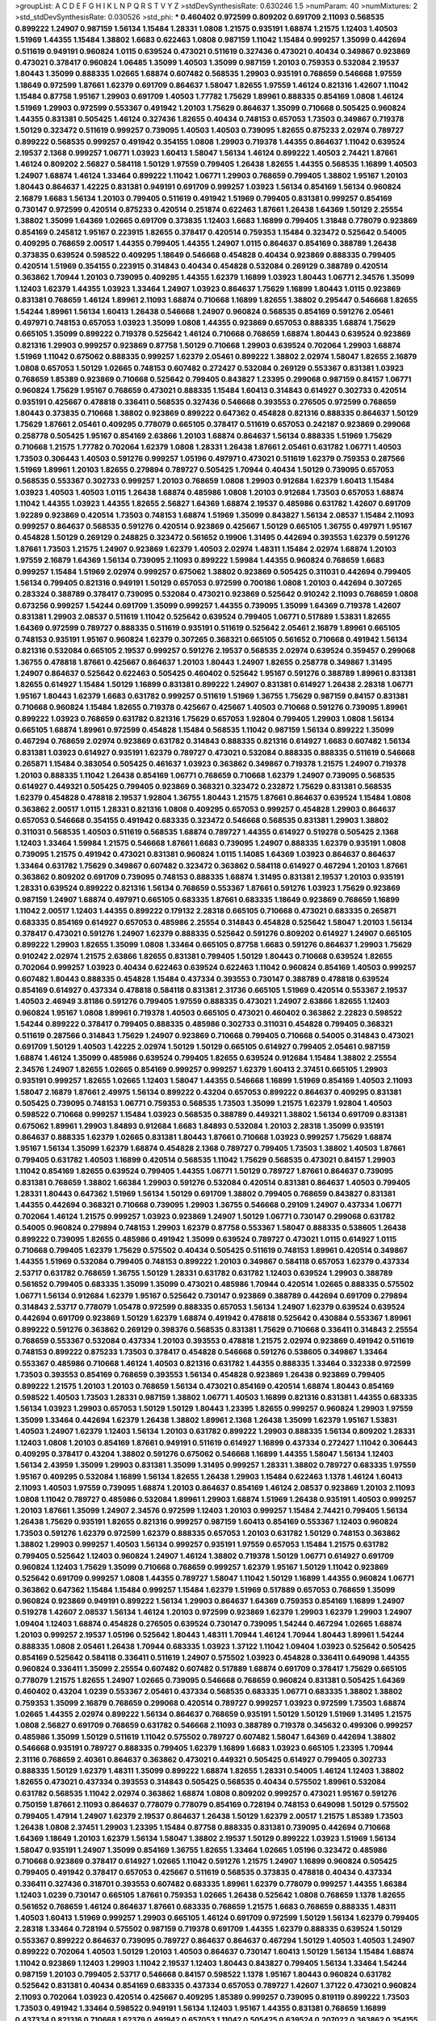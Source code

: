 >groupList:
A C D E F G H I K L
N P Q R S T V Y Z 
>stdDevSynthesisRate:
0.630246 1.5 
>numParam:
40
>numMixtures:
2
>std_stdDevSynthesisRate:
0.030526
>std_phi:
***
0.460402 0.972599 0.809202 0.691709 2.11093 0.568535 0.899222 1.24907 0.987159 1.56134
1.15484 1.28331 1.0808 1.21575 0.935191 1.68874 1.21575 1.12403 1.40503 1.51969
1.44355 1.15484 1.38802 1.6683 0.622463 1.0808 0.987159 1.11042 1.15484 0.999257
1.35099 0.442694 0.511619 0.949191 0.960824 1.0115 0.639524 0.473021 0.511619 0.327436
0.473021 0.40434 0.349867 0.923869 0.473021 0.378417 0.960824 1.06485 1.35099 1.40503
1.35099 0.987159 1.20103 0.759353 0.532084 2.19537 1.80443 1.35099 0.888335 1.02665
1.68874 0.607482 0.568535 1.29903 0.935191 0.768659 0.546668 1.97559 1.18649 0.972599
1.87661 1.62379 0.691709 0.864637 1.58047 1.82655 1.97559 1.46124 0.821316 1.42607
1.11042 1.15484 0.87758 1.95167 1.29903 0.691709 1.40503 1.77782 1.75629 1.89961
0.888335 0.854169 1.0808 1.46124 1.51969 1.29903 0.972599 0.553367 0.491942 1.20103
1.75629 0.864637 1.35099 0.710668 0.505425 0.960824 1.44355 0.831381 0.505425 1.46124
0.327436 1.82655 0.40434 0.748153 0.657053 1.73503 0.349867 0.719378 1.50129 0.323472
0.511619 0.999257 0.739095 1.40503 1.40503 0.739095 1.82655 0.875233 2.02974 0.789727
0.899222 0.568535 0.999257 0.491942 0.354155 1.0808 1.29903 0.719378 1.44355 0.864637
1.11042 0.639524 2.19537 2.1368 0.999257 1.06771 1.03923 1.60413 1.58047 1.56134
1.46124 0.899222 1.40503 2.74421 1.87661 1.46124 0.809202 2.56827 0.584118 1.50129
1.97559 0.799405 1.26438 1.82655 1.44355 0.568535 1.16899 1.40503 1.24907 1.68874
1.46124 1.33464 0.899222 1.11042 1.06771 1.29903 0.768659 0.799405 1.38802 1.95167
1.20103 1.80443 0.864637 1.42225 0.831381 0.949191 0.691709 0.999257 1.03923 1.56134
0.854169 1.56134 0.960824 2.16879 1.6683 1.56134 1.20103 0.799405 0.511619 0.491942
1.51969 0.799405 0.831381 0.999257 0.854169 0.730147 0.972599 0.420514 0.875233 0.420514
0.251874 0.622463 1.87661 1.26438 1.64369 1.50129 2.25554 1.38802 1.35099 1.64369
1.02665 0.691709 0.373835 1.12403 1.6683 1.16899 0.799405 1.31848 0.778079 0.923869
0.854169 0.245812 1.95167 0.223915 1.82655 0.378417 0.420514 0.759353 1.15484 0.323472
0.525642 0.54005 0.409295 0.768659 2.00517 1.44355 0.799405 1.44355 1.24907 1.0115
0.864637 0.854169 0.388789 1.26438 0.373835 0.639524 0.598522 0.409295 1.18649 0.546668
0.454828 0.40434 0.923869 0.888335 0.799405 0.420514 1.51969 0.354155 0.223915 0.314843
0.40434 0.454828 0.532084 0.269129 0.388789 0.420514 0.363862 1.70944 1.20103 0.739095
0.409295 1.44355 1.62379 1.16899 1.03923 1.80443 1.06771 2.34576 1.35099 1.12403
1.62379 1.44355 1.03923 1.33464 1.24907 1.03923 0.864637 1.75629 1.16899 1.80443
1.0115 0.923869 0.831381 0.768659 1.46124 1.89961 2.11093 1.68874 0.710668 1.16899
1.82655 1.38802 0.295447 0.546668 1.82655 1.54244 1.89961 1.56134 1.60413 1.26438
0.546668 1.24907 0.960824 0.568535 0.854169 0.591276 2.05461 0.497971 0.748153 0.657053
1.03923 1.35099 1.0808 1.44355 0.923869 0.657053 0.888335 1.68874 1.75629 0.665105
1.35099 0.899222 0.719378 0.525642 1.46124 0.710668 0.768659 1.68874 1.80443 0.639524
0.923869 0.821316 1.29903 0.999257 0.923869 0.87758 1.50129 0.710668 1.29903 0.639524
0.702064 1.29903 1.68874 1.51969 1.11042 0.675062 0.888335 0.999257 1.62379 2.05461
0.899222 1.38802 2.02974 1.58047 1.82655 2.16879 1.0808 0.657053 1.50129 1.02665
0.748153 0.607482 0.272427 0.532084 0.269129 0.553367 0.831381 1.03923 0.768659 1.85389
0.923869 0.710668 0.525642 0.799405 0.843827 1.23395 0.299068 0.987159 0.84157 1.06771
0.960824 1.75629 1.95167 0.768659 0.473021 0.888335 1.15484 1.60413 0.314843 0.614927
0.302733 0.420514 0.935191 0.425667 0.478818 0.336411 0.568535 0.327436 0.546668 0.393553
0.276505 0.972599 0.768659 1.80443 0.373835 0.710668 1.38802 0.923869 0.899222 0.647362
0.454828 0.821316 0.888335 0.864637 1.50129 1.75629 1.87661 2.05461 0.409295 0.778079
0.665105 0.378417 0.511619 0.657053 0.242187 0.923869 0.299068 0.258778 0.505425 1.95167
0.854169 2.63866 1.20103 1.68874 0.864637 1.56134 0.888335 1.51969 1.75629 0.710668
1.21575 1.77782 0.702064 1.62379 1.0808 1.28331 1.26438 1.87661 2.05461 0.631782
1.06771 1.40503 1.73503 0.306443 1.40503 0.591276 0.999257 1.05196 0.497971 0.473021
0.511619 1.62379 0.759353 0.287566 1.51969 1.89961 1.20103 1.82655 0.279894 0.789727
0.505425 1.70944 0.40434 1.50129 0.739095 0.657053 0.568535 0.553367 0.302733 0.999257
1.20103 0.768659 1.0808 1.29903 0.912684 1.62379 1.60413 1.15484 1.03923 1.40503
1.40503 1.0115 1.26438 1.68874 0.485986 1.0808 1.20103 0.912684 1.73503 0.657053
1.68874 1.11042 1.44355 1.03923 1.44355 1.82655 2.56827 1.64369 1.68874 2.19537
0.485986 0.631782 1.42607 0.691709 1.92289 0.923869 0.420514 1.73503 0.748153 1.68874
1.51969 1.35099 0.843827 1.56134 2.08537 1.15484 2.11093 0.999257 0.864637 0.568535
0.591276 0.420514 0.923869 0.425667 1.50129 0.665105 1.36755 0.497971 1.95167 0.454828
1.50129 0.269129 0.248825 0.323472 0.561652 0.19906 1.31495 0.442694 0.393553 1.62379
0.591276 1.87661 1.73503 1.21575 1.24907 0.923869 1.62379 1.40503 2.02974 1.48311
1.15484 2.02974 1.68874 1.20103 1.97559 2.16879 1.64369 1.56134 0.739095 2.11093
0.899222 1.59984 1.44355 0.960824 0.768659 1.6683 0.999257 1.15484 1.51969 2.02974
0.999257 0.675062 1.38802 0.923869 0.505425 0.311031 0.442694 0.799405 1.56134 0.799405
0.821316 0.949191 1.50129 0.657053 0.972599 0.700186 1.0808 1.20103 0.442694 0.307265
0.283324 0.388789 0.378417 0.739095 0.532084 0.473021 0.923869 0.525642 0.910242 2.11093
0.768659 1.0808 0.673256 0.999257 1.54244 0.691709 1.35099 0.999257 1.44355 0.739095
1.35099 1.64369 0.719378 1.42607 0.831381 1.29903 2.08537 0.511619 1.11042 0.525642
0.639524 0.799405 1.06771 0.517889 1.53831 1.82655 1.64369 0.972599 0.789727 0.888335
0.511619 0.935191 0.511619 0.525642 2.05461 2.16879 1.89961 0.665105 0.748153 0.935191
1.95167 0.960824 1.62379 0.307265 0.368321 0.665105 0.561652 0.710668 0.491942 1.56134
0.821316 0.532084 0.665105 2.19537 0.999257 0.591276 2.19537 0.568535 2.02974 0.639524
0.359457 0.299068 1.36755 0.478818 1.87661 0.425667 0.864637 1.20103 1.80443 1.24907
1.82655 0.258778 0.349867 1.31495 1.24907 0.864637 0.525642 0.622463 0.505425 0.460402
0.525642 1.95167 0.591276 0.388789 1.89961 0.831381 1.82655 0.614927 1.15484 1.50129
1.16899 0.831381 0.899222 1.24907 0.831381 0.614927 1.26438 2.28318 1.06771 1.95167
1.80443 1.62379 1.6683 0.631782 0.999257 0.511619 1.51969 1.36755 1.75629 0.987159
0.84157 0.831381 0.710668 0.960824 1.15484 1.82655 0.719378 0.425667 0.425667 1.40503
0.710668 0.591276 0.739095 1.89961 0.899222 1.03923 0.768659 0.631782 0.821316 1.75629
0.657053 1.92804 0.799405 1.29903 1.0808 1.56134 0.665105 1.68874 1.89961 0.972599
0.454828 1.15484 0.568535 1.11042 0.987159 1.56134 0.899222 1.35099 0.467294 0.768659
2.02974 0.923869 0.631782 0.314843 0.888335 0.821316 0.614927 1.6683 0.607482 1.56134
0.831381 1.03923 0.614927 0.935191 1.62379 0.789727 0.473021 0.532084 0.888335 0.888335
0.511619 0.546668 0.265871 1.15484 0.383054 0.505425 0.461637 1.03923 0.363862 0.349867
0.719378 1.21575 1.24907 0.719378 1.20103 0.888335 1.11042 1.26438 0.854169 1.06771
0.768659 0.710668 1.62379 1.24907 0.739095 0.568535 0.614927 0.449321 0.505425 0.799405
0.923869 0.368321 0.323472 0.232872 1.75629 0.831381 0.568535 1.62379 0.454828 0.478818
2.19537 1.92804 1.36755 1.80443 1.21575 1.87661 0.864637 0.639524 1.15484 1.0808
0.363862 2.00517 1.0115 1.28331 0.821316 1.0808 0.409295 0.657053 0.999257 0.454828
1.29903 0.864637 0.657053 0.546668 0.354155 0.491942 0.683335 0.323472 0.546668 0.568535
0.831381 1.29903 1.38802 0.311031 0.568535 1.40503 0.511619 0.568535 1.68874 0.789727
1.44355 0.614927 0.519278 0.505425 2.1368 1.12403 1.33464 1.59984 1.21575 0.546668
1.87661 1.6683 0.739095 1.24907 0.888335 1.62379 0.935191 1.0808 0.739095 1.21575
0.491942 0.473021 0.831381 0.960824 1.0115 1.14085 1.64369 1.03923 0.864637 0.864637
1.33464 0.631782 1.75629 0.349867 0.607482 0.323472 0.363862 0.584118 0.614927 0.467294
1.20103 1.87661 0.363862 0.809202 0.691709 0.739095 0.748153 0.888335 1.68874 1.31495
0.831381 2.19537 1.20103 0.935191 1.28331 0.639524 0.899222 0.821316 1.56134 0.768659
0.553367 1.87661 0.591276 1.03923 1.75629 0.923869 0.987159 1.24907 1.68874 0.497971
0.665105 0.683335 1.87661 0.683335 1.18649 0.923869 0.768659 1.16899 1.11042 2.00517
1.12403 1.44355 0.899222 0.179132 2.28318 0.665105 0.710668 0.473021 0.683335 0.265871
0.683335 0.854169 0.614927 0.657053 0.485986 2.25554 0.314843 0.454828 0.525642 1.58047
1.20103 1.56134 0.378417 0.473021 0.591276 1.24907 1.62379 0.888335 0.525642 0.591276
0.809202 0.614927 1.24907 0.665105 0.899222 1.29903 1.82655 1.35099 1.0808 1.33464
0.665105 0.87758 1.6683 0.591276 0.864637 1.29903 1.75629 0.910242 2.02974 1.21575
2.63866 1.82655 0.831381 0.799405 1.50129 1.80443 0.710668 0.639524 1.82655 0.702064
0.999257 1.03923 0.40434 0.622463 0.639524 0.622463 1.11042 0.960824 0.854169 1.40503
0.999257 0.607482 1.80443 0.888335 0.454828 1.15484 0.437334 0.393553 0.730147 0.388789
0.478818 0.639524 0.854169 0.614927 0.437334 0.478818 0.584118 0.831381 2.31736 0.665105
1.51969 0.420514 0.553367 2.19537 1.40503 2.46949 3.81186 0.591276 0.799405 1.97559
0.888335 0.473021 1.24907 2.63866 1.82655 1.12403 0.960824 1.95167 1.0808 1.89961
0.719378 1.40503 0.665105 0.473021 0.460402 0.363862 2.22823 0.598522 1.54244 0.899222
0.378417 0.799405 0.888335 0.485986 0.302733 0.311031 0.454828 0.799405 0.368321 0.511619
0.287566 0.314843 1.75629 1.24907 0.923869 0.710668 0.799405 0.710668 0.54005 0.314843
0.473021 0.691709 1.50129 1.40503 1.42225 2.02974 1.50129 1.50129 0.665105 0.614927
0.799405 2.05461 0.987159 1.68874 1.46124 1.35099 0.485986 0.639524 0.799405 1.82655
0.639524 0.912684 1.15484 1.38802 2.25554 2.34576 1.24907 1.82655 1.02665 0.854169
0.999257 0.999257 1.62379 1.60413 2.37451 0.665105 1.29903 0.935191 0.999257 1.82655
1.02665 1.12403 1.58047 1.44355 0.546668 1.16899 1.51969 0.854169 1.40503 2.11093
1.58047 2.16879 1.87661 2.49975 1.56134 0.899222 0.43204 0.657053 0.899222 0.864637
0.409295 0.831381 0.505425 0.739095 0.748153 1.06771 0.759353 0.568535 1.73503 1.35099
1.21575 1.62379 1.92804 1.40503 0.598522 0.710668 0.999257 1.15484 1.03923 0.568535
0.388789 0.449321 1.38802 1.56134 0.691709 0.831381 0.675062 1.89961 1.29903 1.84893
0.912684 1.6683 1.84893 0.532084 1.20103 2.28318 1.35099 0.935191 0.864637 0.888335
1.62379 1.02665 0.831381 1.80443 1.87661 0.710668 1.03923 0.999257 1.75629 1.68874
1.95167 1.56134 1.35099 1.62379 1.68874 0.454828 2.1368 0.789727 0.799405 1.73503
1.38802 1.40503 1.87661 0.799405 0.631782 1.40503 1.16899 0.420514 0.568535 1.11042
1.75629 0.568535 0.473021 0.84157 1.29903 1.11042 0.854169 1.82655 0.639524 0.799405
1.44355 1.06771 1.50129 0.789727 1.87661 0.864637 0.739095 0.831381 0.768659 1.38802
1.66384 1.29903 0.591276 0.532084 0.420514 0.831381 0.864637 1.40503 0.799405 1.28331
1.80443 0.647362 1.51969 1.56134 1.50129 0.691709 1.38802 0.799405 0.768659 0.843827
0.831381 1.44355 0.442694 0.368321 0.710668 0.739095 1.29903 1.36755 0.546668 0.29109
1.24907 0.437334 1.06771 0.702064 1.46124 1.21575 0.999257 1.03923 0.923869 1.24907
1.50129 1.06771 0.730147 0.299068 0.631782 0.54005 0.960824 0.279894 0.748153 1.29903
1.62379 0.87758 0.553367 1.58047 0.888335 0.538605 1.26438 0.899222 0.739095 1.82655
0.485986 0.491942 1.35099 0.639524 0.789727 0.473021 1.0115 0.614927 1.0115 0.710668
0.799405 1.62379 1.75629 0.575502 0.40434 0.505425 0.511619 0.748153 1.89961 0.420514
0.349867 1.44355 1.51969 0.532084 0.799405 0.748153 0.899222 1.20103 0.349867 0.584118
0.657053 1.62379 0.437334 2.53717 0.631782 0.768659 1.36755 1.50129 1.28331 0.631782
0.631782 1.12403 0.639524 1.29903 0.388789 0.561652 0.799405 0.683335 1.35099 1.35099
0.473021 0.485986 1.70944 0.420514 1.02665 0.888335 0.575502 1.06771 1.56134 0.912684
1.62379 1.95167 0.525642 0.730147 0.923869 0.388789 0.442694 0.691709 0.279894 0.314843
2.53717 0.778079 1.05478 0.972599 0.888335 0.657053 1.56134 1.24907 1.62379 0.639524
0.639524 0.442694 0.691709 0.923869 1.50129 1.62379 1.68874 0.491942 0.478818 0.525642
0.430884 0.553367 1.89961 0.899222 0.591276 0.363862 0.269129 0.398376 0.568535 0.831381
1.75629 0.710668 0.336411 0.314843 2.25554 0.768659 0.553367 0.532084 0.437334 1.20103
0.393553 0.478818 1.21575 2.02974 0.923869 0.491942 0.511619 0.748153 0.899222 0.875233
1.73503 0.378417 0.454828 0.546668 0.591276 0.538605 0.349867 1.33464 0.553367 0.485986
0.710668 1.46124 1.40503 0.821316 0.631782 1.44355 0.888335 1.33464 0.332338 0.972599
1.73503 0.393553 0.854169 0.768659 0.393553 1.56134 0.454828 0.923869 1.26438 0.923869
0.799405 0.899222 1.21575 1.20103 1.20103 0.768659 1.56134 0.473021 0.854169 0.420514
1.68874 1.80443 0.854169 0.598522 1.40503 1.73503 1.28331 0.987159 1.38802 1.06771
1.40503 1.16899 0.821316 0.831381 1.44355 0.683335 1.56134 1.03923 1.29903 0.657053
1.50129 1.50129 1.80443 1.23395 1.82655 0.999257 0.960824 1.29903 1.97559 1.35099
1.33464 0.442694 1.62379 1.26438 1.38802 1.89961 2.1368 1.26438 1.35099 1.62379
1.95167 1.53831 1.40503 1.24907 1.62379 1.12403 1.56134 1.20103 0.631782 0.899222
1.29903 0.888335 1.56134 0.809202 1.28331 1.12403 1.0808 1.20103 0.854169 1.87661
0.949191 0.511619 0.614927 1.16899 0.437334 0.272427 1.11042 0.306443 0.409295 0.378417
0.43204 1.38802 0.591276 0.675062 0.546668 1.16899 1.44355 1.58047 1.56134 1.12403
1.56134 2.43959 1.35099 1.29903 0.831381 1.35099 1.31495 0.999257 1.28331 1.38802
0.789727 0.683335 1.97559 1.95167 0.409295 0.532084 1.16899 1.56134 1.82655 1.26438
1.29903 1.15484 0.622463 1.1378 1.46124 1.60413 2.11093 1.40503 1.97559 0.739095
1.68874 1.20103 0.864637 0.854169 1.46124 2.08537 0.923869 1.20103 2.11093 1.0808
1.11042 0.789727 0.485986 0.532084 1.89961 1.29903 1.68874 1.51969 1.26438 0.935191
1.40503 0.999257 1.20103 1.87661 1.35099 1.24907 2.34576 0.972599 1.12403 1.20103
0.999257 1.15484 2.74421 0.799405 1.56134 1.26438 1.75629 0.935191 1.82655 0.821316
0.999257 0.987159 1.60413 0.854169 0.553367 1.12403 0.960824 1.73503 0.591276 1.62379
0.972599 1.62379 0.888335 0.657053 1.20103 0.631782 1.50129 0.748153 0.363862 1.38802
1.29903 0.999257 1.40503 1.56134 0.999257 0.935191 1.97559 0.657053 1.15484 1.21575
0.631782 0.799405 0.525642 1.12403 0.960824 1.24907 1.46124 1.38802 0.719378 1.50129
1.06771 0.614927 0.691709 0.960824 1.12403 1.75629 1.35099 0.710668 0.768659 0.999257
1.62379 1.95167 1.50129 1.11042 0.923869 0.525642 0.691709 0.999257 1.0808 1.44355
0.789727 1.58047 1.11042 1.50129 1.16899 1.44355 0.960824 1.06771 0.363862 0.647362
1.15484 1.15484 0.999257 1.15484 1.62379 1.51969 0.517889 0.657053 0.768659 1.35099
0.960824 0.923869 0.949191 0.899222 1.56134 1.29903 0.864637 1.64369 0.759353 0.854169
1.16899 1.24907 0.519278 1.42607 2.08537 1.56134 1.46124 1.20103 0.972599 0.923869
1.62379 1.29903 1.62379 1.29903 1.24907 1.09404 1.12403 1.68874 0.454828 0.276505
0.639524 0.730147 0.739095 1.54244 0.467294 1.02665 1.68874 1.20103 0.999257 2.19537
1.05196 0.525642 1.80443 1.48311 1.70944 1.46124 1.70944 1.80443 1.89961 1.54244
0.888335 1.0808 2.05461 1.26438 1.70944 0.683335 1.03923 1.37122 1.11042 1.09404
1.03923 0.525642 0.505425 0.854169 0.525642 0.584118 0.336411 0.511619 1.24907 0.575502
1.03923 0.454828 0.336411 0.649098 1.44355 0.960824 0.336411 1.35099 2.25554 0.607482
0.607482 0.517889 1.68874 0.691709 0.378417 1.75629 0.665105 0.778079 1.21575 1.82655
1.24907 1.02665 0.739095 0.546668 0.768659 0.960824 0.831381 0.505425 1.64369 0.460402
0.43204 1.0239 0.553367 2.05461 0.437334 0.568535 0.683335 1.06771 0.683335 1.38802
1.38802 0.759353 1.35099 2.16879 0.768659 0.299068 0.420514 0.789727 0.999257 1.03923
0.972599 1.73503 1.68874 1.02665 1.44355 2.02974 0.899222 1.56134 0.864637 0.768659
0.935191 1.50129 1.50129 1.51969 1.31495 1.21575 1.0808 2.56827 0.691709 0.768659
0.631782 0.546668 2.11093 0.388789 0.719378 0.345632 0.499306 0.999257 0.485986 1.35099
1.50129 0.511619 1.11042 0.575502 0.789727 0.607482 1.58047 1.64369 0.442694 1.38802
0.546668 0.935191 0.789727 0.888335 0.799405 1.62379 1.16899 1.6683 1.03923 0.665105
1.23395 1.70944 2.31116 0.768659 2.40361 0.864637 0.363862 0.473021 0.449321 0.505425
0.614927 0.799405 0.302733 0.888335 1.50129 1.62379 1.48311 1.35099 0.899222 1.68874
1.82655 1.28331 0.54005 1.46124 1.12403 1.38802 1.82655 0.473021 0.437334 0.393553
0.314843 0.505425 0.568535 0.40434 0.575502 1.89961 0.532084 0.631782 0.568535 1.11042
2.02974 0.363862 1.68874 1.0808 0.809202 0.999257 0.473021 1.95167 0.591276 0.750159
1.87661 2.11093 0.864637 0.778079 0.778079 0.854169 0.728194 0.748153 0.649098 1.50129
0.575502 0.799405 1.47914 1.24907 1.62379 2.19537 0.864637 1.26438 1.50129 1.62379
2.00517 1.21575 1.85389 1.73503 1.26438 1.0808 2.37451 1.29903 1.23395 1.15484
0.87758 0.888335 0.831381 0.739095 0.442694 0.710668 1.64369 1.18649 1.20103 1.62379
1.56134 1.58047 1.38802 2.19537 1.50129 0.899222 1.03923 1.51969 1.56134 1.58047
0.935191 1.24907 1.35099 0.854169 1.36755 1.82655 1.33464 1.02665 1.05196 0.323472
0.485986 0.710668 0.923869 0.378417 0.614927 1.02665 1.11042 0.591276 1.21575 1.24907
1.16899 0.960824 0.505425 0.799405 0.491942 0.378417 0.657053 0.425667 0.511619 0.568535
0.373835 0.478818 0.40434 0.437334 0.336411 0.327436 0.318701 0.393553 0.607482 0.683335
1.89961 1.62379 0.778079 0.999257 1.44355 1.66384 1.12403 1.0239 0.730147 0.665105
1.87661 0.759353 1.02665 1.26438 0.525642 1.0808 0.768659 1.1378 1.82655 0.561652
0.768659 1.46124 0.864637 1.87661 0.683335 0.768659 1.21575 1.6683 0.768659 0.888335
1.48311 1.40503 1.60413 1.51969 0.999257 1.29903 0.665105 1.46124 0.691709 0.972599
1.50129 1.56134 1.62379 0.799405 2.28318 1.33464 0.728194 0.575502 0.987159 0.719378
0.691709 1.44355 1.62379 0.888335 0.639524 1.50129 0.553367 0.899222 0.864637 0.739095
0.789727 0.864637 0.864637 0.467294 1.50129 1.40503 1.40503 1.24907 0.899222 0.702064
1.40503 1.50129 1.20103 1.40503 0.864637 0.730147 1.60413 1.50129 1.56134 1.15484
1.68874 1.11042 0.923869 1.12403 1.29903 1.11042 2.19537 1.12403 1.80443 0.843827
0.799405 1.56134 1.33464 1.54244 0.987159 1.20103 0.799405 2.53717 0.546668 0.84157
0.598522 1.1378 1.95167 1.80443 0.960824 0.631782 0.525642 0.831381 0.40434 0.854169
0.683335 0.437334 0.657053 0.789727 1.42607 1.37122 0.473021 0.960824 2.11093 0.702064
1.03923 0.420514 0.425667 0.409295 1.85389 0.999257 0.739095 0.819119 0.899222 1.73503
1.73503 0.491942 1.33464 0.598522 0.949191 1.56134 1.12403 1.95167 1.44355 0.831381
0.768659 1.16899 0.437334 0.821316 0.710668 1.62379 0.491942 0.657053 1.11042 0.505425
0.639524 0.207022 0.363862 0.354155 0.261949 1.0808 0.657053 0.511619 0.460402 1.46124
0.511619 0.485986 0.258778 1.35099 0.899222 0.378417 0.854169 0.960824 0.657053 2.71098
1.20103 0.999257 1.46124 0.888335 1.95167 1.73503 1.44355 0.730147 0.949191 2.02974
2.28318 1.87661 0.864637 0.854169 1.02665 1.03923 1.40503 1.42225 1.12403 1.6683
1.16899 1.29903 1.35099 2.25554 2.11093 1.80443 1.97559 1.11042 1.51969 1.50129
0.960824 1.68874 0.946652 1.77782 1.87661 0.999257 1.56134 1.09698 0.888335 2.46949
1.84893 1.38802 1.29903 0.639524 1.20103 1.29903 0.843827 0.575502 0.739095 0.639524
1.50129 1.15484 0.691709 1.20103 1.73503 1.12403 1.51969 0.388789 0.40434 0.354155
2.02974 0.511619 0.511619 0.809202 1.31495 1.03923 0.598522 1.58047 1.56134 1.03923
0.665105 1.44355 2.34576 1.16899 2.37451 1.26438 1.16899 1.56134 0.923869 1.06771
1.75629 1.70944 1.50129 0.854169 1.70944 0.972599 1.36755 1.21575 1.24907 1.12403
2.00517 1.40503 1.16899 1.35099 1.24907 0.972599 1.35099 1.35099 1.29903 1.0115
1.05196 1.62379 1.29903 0.683335 0.748153 1.06771 1.03923 1.0808 0.460402 0.538605
1.15484 0.568535 0.778079 0.378417 0.388789 0.437334 0.683335 2.22227 0.821316 1.51969
1.40503 1.60413 1.15484 0.485986 0.923869 0.719378 1.51969 0.454828 1.16899 0.831381
1.92804 1.97559 1.29903 1.15484 2.28318 1.31848 0.831381 0.388789 0.683335 0.665105
2.11093 0.854169 0.739095 0.739095 0.768659 1.40503 1.44355 0.314843 0.327436 0.314843
0.710668 1.62379 1.05196 1.40503 1.44355 1.82655 1.29903 0.336411 0.491942 0.975207
0.504073 1.11042 0.691709 0.84157 0.799405 1.12403 1.77782 1.31495 0.647362 1.35099
0.999257 1.95167 1.06771 0.568535 0.568535 0.759353 1.20103 0.960824 1.68874 1.24907
0.854169 2.28318 1.46124 1.20103 0.960824 0.631782 1.62379 0.910242 1.16899 1.11042
0.460402 0.710668 0.568535 0.935191 1.87661 0.831381 1.95167 0.759353 1.12403 0.358495
0.960824 1.05196 1.29903 1.0808 0.546668 0.972599 1.87661 0.349867 0.354155 0.598522
1.35099 0.254961 0.584118 0.748153 1.95167 1.70944 1.15484 1.24907 0.972599 1.12403
1.23395 1.33464 1.62379 1.82655 0.739095 0.935191 0.323472 0.778079 0.831381 1.05196
0.665105 1.0808 0.378417 1.24907 0.546668 0.505425 0.505425 1.73503 0.327436 0.768659
1.87661 0.614927 0.831381 0.511619 0.505425 0.778079 0.799405 0.449321 0.799405 1.87661
1.26438 0.888335 0.710668 0.972599 2.19537 1.35099 1.75629 0.960824 1.12403 1.95167
0.960824 1.29903 2.37451 1.20103 1.26438 0.691709 0.899222 0.923869 0.568535 0.854169
0.831381 1.58047 1.15484 0.302733 0.546668 0.719378 0.647362 0.657053 1.95167 1.68874
0.864637 0.546668 0.999257 1.06771 0.568535 1.40503 1.62379 1.0808 0.999257 1.31495
1.68874 1.51969 1.87661 0.591276 1.68874 1.11042 1.20103 1.62379 1.12403 2.11093
1.44355 1.64369 0.975207 1.62379 2.37451 1.35099 1.12403 1.15484 1.6683 1.56134
0.491942 0.665105 0.768659 1.20103 1.0115 1.68874 0.607482 0.639524 0.323472 0.789727
0.553367 0.525642 0.460402 0.359457 1.62379 0.591276 0.999257 0.598522 0.553367 0.999257
0.40434 0.359457 0.759353 0.340534 0.340534 1.29903 0.622463 1.20103 0.710668 1.40503
0.854169 0.854169 1.68874 1.89961 0.568535 1.15484 1.82655 1.73503 1.15484 1.16899
0.505425 1.20103 0.923869 1.46124 1.12403 0.999257 0.960824 0.665105 1.24907 1.11042
1.54244 1.68874 0.639524 0.960824 0.899222 1.46124 0.799405 0.591276 0.719378 0.799405
1.28331 1.35099 0.614927 0.622463 2.19537 1.68874 1.66384 1.29903 0.442694 0.532084
0.323472 0.420514 0.532084 0.409295 0.251874 0.473021 0.821316 0.799405 1.82655 0.631782
0.768659 0.702064 0.568535 1.20103 1.15484 1.24907 0.888335 0.473021 1.02665 0.607482
1.15484 0.378417 1.29903 0.999257 0.607482 0.923869 0.864637 0.809202 1.06771 2.11093
1.06771 0.821316 0.719378 1.75629 1.75629 1.06771 0.809202 0.899222 0.485986 1.0115
1.56134 0.768659 0.912684 0.336411 0.999257 1.68874 1.56134 0.409295 0.302733 0.373835
2.11093 1.58047 2.53717 0.294657 0.532084 1.16899 1.89961 1.87661 0.999257 1.51969
1.16899 1.15484 2.02974 1.12403 0.999257 1.62379 1.24907 1.62379 1.75629 0.799405
1.11042 1.46124 1.50129 1.20103 1.21575 1.11042 1.26438 1.62379 0.987159 1.50129
1.56134 0.739095 1.50129 0.821316 1.95167 0.854169 1.11042 1.44355 1.44355 0.546668
1.87661 1.73503 0.960824 1.51969 1.80443 1.35099 1.73503 0.768659 1.75629 0.700186
0.789727 1.24907 1.82655 1.44355 1.46124 1.12403 1.15484 1.46124 1.16899 1.38802
2.02974 0.960824 1.68874 0.719378 1.24907 2.19537 1.21575 0.511619 0.546668 0.525642
0.639524 0.748153 0.691709 1.29903 1.15484 1.31495 1.46124 1.44355 1.09404 1.06771
1.06771 1.46124 2.02974 0.511619 1.62379 0.748153 1.82655 1.62379 1.62379 1.21575
0.473021 0.568535 0.437334 0.778079 1.15484 1.89961 0.864637 1.15484 1.95167 0.739095
1.64369 1.87661 0.960824 0.614927 0.491942 1.60413 1.95167 1.97559 1.92804 2.28318
1.29903 1.70944 1.58047 1.35099 1.40503 0.728194 0.960824 0.960824 1.82655 1.09698
1.50129 0.789727 1.12403 0.843827 0.789727 0.960824 1.62379 1.56134 1.56134 0.999257
1.35099 1.29903 0.799405 1.0808 1.38802 1.40503 0.768659 1.24907 0.739095 1.21575
1.16899 0.607482 0.821316 0.864637 0.899222 1.82655 1.06771 0.768659 1.05196 0.972599
0.546668 0.831381 0.739095 1.12403 1.68874 1.51969 2.28318 0.960824 0.831381 1.06771
2.05461 0.683335 1.82655 1.21575 0.478818 0.888335 0.525642 1.21575 0.511619 0.960824
1.35099 0.553367 1.46124 0.591276 0.710668 0.568535 1.12403 0.442694 0.864637 0.525642
0.553367 0.768659 0.591276 0.683335 0.591276 0.383054 0.739095 0.923869 1.20103 0.960824
0.768659 1.28331 1.15484 1.48311 0.710668 0.614927 0.888335 0.748153 0.960824 0.607482
0.657053 1.56134 0.43204 0.768659 1.87661 0.768659 0.799405 1.95167 0.972599 1.0115
0.665105 1.46124 0.987159 1.21575 0.864637 0.864637 0.323472 1.95167 0.923869 0.864637
0.899222 1.29903 1.09404 1.51969 0.999257 1.18332 1.80443 0.831381 0.972599 1.24907
1.03923 1.29903 1.46124 1.6683 1.38802 0.888335 1.50129 0.960824 1.62379 1.28331
0.639524 1.03923 2.02974 1.38802 1.1378 2.00517 0.831381 1.15484 1.51969 0.553367
1.50129 1.40503 1.38802 0.946652 1.62379 1.54244 1.20103 0.888335 0.768659 1.0808
1.03923 0.473021 0.561652 0.29109 0.302733 0.560149 0.393553 1.05196 0.665105 0.359457
0.799405 0.759353 1.29903 0.449321 0.739095 1.20103 0.899222 0.683335 1.29903 0.363862
0.378417 0.614927 0.683335 0.935191 1.82655 0.987159 0.864637 0.691709 1.05196 1.11042
1.20103 1.46124 0.691709 0.639524 0.923869 1.03923 0.84157 1.95167 0.831381 0.999257
1.31495 0.987159 0.683335 0.960824 1.89961 1.35099 0.899222 0.525642 1.62379 0.739095
1.6683 1.62379 1.46124 0.739095 1.03923 1.0808 1.33464 0.607482 1.24907 1.16899
1.20103 0.710668 0.935191 0.454828 0.960824 1.15484 0.485986 0.999257 1.18332 0.854169
0.789727 0.473021 0.546668 0.525642 0.425667 1.12403 1.40503 0.561652 0.311031 0.575502
0.949191 1.80443 0.864637 0.864637 0.409295 1.80443 1.62379 0.454828 0.242187 0.591276
0.207022 0.363862 0.311031 0.420514 0.854169 0.473021 0.345632 0.505425 0.789727 0.748153
1.56134 1.24907 0.584118 0.683335 1.62379 1.11042 0.888335 1.38802 1.03923 0.899222
0.683335 1.40503 0.614927 0.511619 1.58047 0.43204 0.591276 0.473021 0.864637 1.68874
1.56134 0.854169 0.739095 1.26438 1.80443 0.778079 0.591276 0.327436 0.460402 0.575502
1.44355 0.899222 0.497971 0.935191 0.647362 0.739095 0.591276 0.864637 1.35099 1.50129
0.888335 0.631782 0.505425 0.683335 0.345632 0.821316 0.460402 1.12403 0.546668 1.0808
0.505425 1.82655 0.972599 1.50129 0.584118 1.20103 1.12403 1.24907 0.864637 0.491942
0.657053 1.15484 0.710668 1.56134 0.265871 1.42225 2.11093 1.50129 1.75629 1.50129
0.972599 1.77782 1.87661 0.923869 1.1378 0.799405 0.768659 0.505425 0.373835 0.799405
0.864637 0.442694 1.68874 0.568535 0.546668 0.546668 1.56134 0.575502 1.58047 0.598522
0.269129 1.73503 0.269129 1.29903 0.393553 1.80443 2.02974 0.378417 0.511619 0.999257
1.21575 0.473021 1.24907 1.21575 0.888335 1.11042 1.44355 1.51969 1.95167 1.38802
1.35099 1.14085 2.16879 1.15484 1.15484 0.875233 2.19537 1.44355 1.24907 0.875233
0.987159 1.16899 1.09404 2.74421 1.03923 0.691709 0.665105 1.40503 1.21575 0.899222
0.607482 0.768659 1.11042 1.58047 0.799405 0.665105 1.29903 0.675062 0.972599 0.864637
0.739095 1.11042 1.58047 0.864637 0.314843 0.193749 0.899222 1.24907 0.473021 0.584118
1.31495 0.591276 0.960824 0.691709 1.03923 0.748153 0.460402 1.12403 0.511619 0.614927
1.92289 2.63866 0.420514 0.614927 2.43959 0.748153 0.960824 1.33464 1.46124 1.95167
0.999257 1.46124 1.35099 0.899222 0.54005 1.68874 1.16899 1.16899 1.87661 0.639524
1.56134 1.40503 0.999257 0.614927 1.68874 1.16899 1.44355 1.35099 0.888335 2.00517
0.821316 1.36755 1.16899 2.37451 1.38802 1.46124 0.864637 0.789727 1.56134 1.29903
0.691709 0.768659 0.511619 1.50129 0.691709 0.831381 0.691709 2.16879 0.987159 1.56134
1.50129 1.16899 0.546668 1.29903 0.821316 1.44355 1.68874 0.888335 0.631782 1.50129
1.03923 0.935191 1.21575 1.51969 1.29903 1.47914 0.960824 1.11042 1.73503 1.06771
0.739095 1.51969 1.33464 1.58047 1.26438 0.935191 0.768659 0.647362 0.631782 0.568535
0.710668 0.323472 0.409295 0.591276 0.657053 0.768659 0.899222 0.923869 0.719378 0.935191
0.821316 0.553367 0.591276 1.33464 0.960824 1.58047 0.84157 1.24907 1.6683 1.0808
1.24907 1.6683 0.657053 1.82655 0.420514 0.568535 0.789727 2.46949 0.899222 1.24907
0.799405 0.505425 0.40434 0.568535 0.511619 0.799405 0.449321 0.759353 0.639524 1.56134
0.511619 0.336411 0.598522 0.473021 1.95167 0.935191 0.683335 0.665105 0.505425 1.44355
0.999257 0.999257 1.03923 1.11042 0.614927 0.768659 0.665105 1.80443 0.340534 0.87758
0.999257 0.639524 1.68874 0.719378 0.420514 1.11042 1.20103 1.11042 0.614927 1.36755
0.525642 0.972599 1.16899 1.60413 1.92804 0.657053 1.29903 0.821316 1.68874 1.35099
0.960824 0.831381 1.62379 1.62379 1.51969 1.44355 0.999257 0.864637 1.29903 1.33464
0.960824 0.854169 0.657053 1.21575 1.70944 1.33464 0.631782 0.575502 1.44355 0.768659
1.60413 0.710668 1.38802 1.03923 0.485986 2.11093 0.473021 0.546668 1.46124 1.29903
0.691709 1.50129 1.20103 1.21575 0.505425 1.35099 0.649098 0.425667 0.323472 0.485986
0.575502 0.230052 0.363862 0.960824 1.06771 1.46124 1.26438 1.24907 1.31495 1.35099
1.97559 1.64369 0.546668 0.622463 0.279894 0.591276 0.591276 1.11042 1.73503 1.24907
1.62379 1.40503 1.16899 1.82655 0.649098 0.999257 0.778079 0.799405 1.20103 0.614927
2.19537 1.40503 0.730147 1.82655 0.999257 1.26438 0.899222 1.21575 0.960824 1.46124
1.62379 1.35099 1.16899 1.03923 0.719378 0.614927 1.33464 1.0808 1.40503 1.20103
1.56134 3.29833 1.12403 0.525642 1.11042 1.44355 0.553367 1.95167 1.50129 1.35099
1.23395 0.972599 1.68874 1.24907 1.15484 2.43959 1.05196 1.54244 1.26438 0.466044
0.546668 0.491942 0.40434 0.314843 0.598522 0.511619 0.532084 0.582555 0.821316 1.82655
0.591276 1.0808 1.16899 0.999257 2.19537 1.50129 2.11093 1.56134 1.95167 0.960824
1.50129 1.35099 1.40503 1.03923 1.40503 1.60413 1.50129 0.960824 1.05196 1.62379
0.831381 1.03923 1.06771 2.25554 1.68874 1.87661 1.6683 1.21575 1.24907 0.511619
1.23395 1.06771 0.665105 1.35099 1.11042 1.40503 2.63866 1.9998 1.51969 0.730147
1.50129 1.16899 1.40503 1.24907 0.888335 1.82655 1.68874 0.809202 1.51969 1.03923
0.831381 1.09404 1.40503 0.683335 0.561652 0.888335 0.639524 0.437334 0.420514 2.43959
1.24907 1.46124 1.58047 1.56134 1.33464 1.16899 2.19537 1.51969 1.29903 1.03923
0.960824 1.95167 0.546668 1.35099 0.383054 0.719378 1.03923 0.454828 0.719378 0.854169
1.68874 1.29903 1.28331 1.31495 1.12403 1.20103 1.62379 0.821316 0.768659 1.82655
1.16899 1.68874 0.960824 0.710668 1.24907 1.21575 1.56134 0.864637 0.935191 1.11042
1.62379 1.51969 1.16899 0.987159 2.11093 1.82655 2.11093 1.24907 1.03923 1.20103
1.02665 0.899222 0.553367 1.29903 2.11093 0.568535 0.683335 0.591276 0.657053 0.84157
1.73503 0.505425 1.75629 1.11042 1.29903 0.657053 0.473021 0.888335 0.511619 0.505425
0.378417 0.691709 1.56134 0.888335 1.40503 0.473021 1.44355 0.960824 0.960824 1.82655
1.28331 0.960824 0.899222 1.06771 2.02974 0.768659 1.11042 1.62379 0.923869 0.657053
1.68874 1.50129 1.46124 0.768659 1.35099 0.546668 0.999257 0.768659 1.12403 1.0808
0.972599 1.46124 0.768659 1.29903 1.0808 0.691709 0.972599 0.789727 0.739095 0.614927
1.21575 0.899222 0.923869 1.87661 2.43959 1.50129 1.95167 1.95167 0.864637 0.984518
0.739095 1.56134 1.60413 1.56134 0.923869 1.20103 0.251874 1.80443 0.454828 1.35099
0.923869 1.44355 1.73503 1.0115 0.591276 1.51969 0.568535 0.437334 1.40503 2.43959
1.51969 0.691709 0.491942 0.799405 0.923869 0.768659 0.532084 1.24907 1.12403 1.46124
0.657053 1.29903 1.60413 1.40503 2.25554 0.591276 1.20103 0.888335 0.691709 0.683335
0.54005 0.525642 0.923869 1.15484 0.888335 0.302733 0.999257 0.40434 1.15484 1.20103
1.38802 1.16899 1.44355 1.56134 0.710668 1.80443 1.21575 1.28331 2.46949 1.0808
0.864637 1.46124 0.759353 1.15484 1.38802 1.46124 0.591276 1.03923 1.03923 0.568535
1.16899 1.1378 0.899222 1.44355 1.54244 1.31495 0.437334 0.568535 0.639524 2.37451
1.0115 1.24907 1.92804 1.70944 1.48311 0.888335 1.44355 0.923869 0.864637 1.35099
0.864637 1.87661 1.38802 1.56134 0.568535 1.68874 1.02665 1.15484 1.68874 1.77782
0.960824 1.80443 0.768659 1.97559 1.80443 2.05461 1.24907 1.68874 1.50129 1.20103
1.11042 1.62379 1.20103 1.35099 1.0115 1.62379 1.6683 1.70944 1.44355 0.568535
0.960824 0.831381 0.960824 1.44355 2.08537 1.35099 0.485986 0.960824 1.09404 1.12403
2.25554 1.38802 1.75629 0.864637 0.478818 1.46124 0.647362 0.591276 1.36755 1.36755
0.987159 2.16879 1.73503 1.87661 1.40503 1.02665 1.29903 1.12403 0.960824 0.719378
1.18649 1.62379 0.757322 0.960824 1.51969 1.51969 0.960824 0.899222 0.831381 0.591276
1.68874 1.0115 1.35099 0.511619 1.89961 0.43204 1.95167 1.12403 0.960824 0.505425
1.95167 1.03923 0.710668 0.960824 1.56134 0.935191 1.62379 1.78259 1.68874 0.972599
1.6683 1.0115 1.1378 1.62379 1.29903 1.89961 1.11042 0.691709 1.29903 0.683335
1.31495 1.50129 1.46124 2.60672 1.71402 0.409295 1.26438 1.62379 0.631782 0.525642
0.323472 0.511619 0.591276 0.719378 2.43959 1.0808 0.691709 0.568535 0.54005 0.437334
0.491942 0.491942 0.430884 0.425667 0.591276 0.568535 1.54244 0.935191 1.35099 0.691709
0.935191 0.568535 1.03923 0.553367 1.75629 1.21575 2.34576 1.0808 1.44355 0.639524
0.923869 1.28331 1.50129 0.831381 1.0808 0.821316 0.442694 0.511619 0.497971 0.598522
0.831381 1.28331 0.821316 0.960824 1.50129 0.420514 1.56134 1.15484 1.58047 1.46124
0.923869 2.37451 1.82655 1.75629 1.6683 1.26438 1.21575 2.28318 0.864637 1.15484
0.485986 0.631782 0.368321 0.683335 0.657053 0.657053 0.639524 1.20103 0.923869 0.607482
1.35099 0.949191 0.491942 0.614927 0.505425 0.473021 0.622463 1.36755 1.21575 0.710668
1.75629 0.888335 0.511619 0.665105 0.505425 1.51969 1.0808 1.62379 0.999257 0.546668
1.29903 0.899222 0.960824 0.639524 2.11093 0.949191 1.75629 0.768659 1.16899 1.28331
1.68874 0.923869 0.960824 0.768659 0.631782 1.38802 1.12403 1.95167 0.821316 1.6683
0.821316 1.03923 1.06771 1.6683 1.53831 1.35099 2.02974 1.0808 1.44355 0.700186
1.12403 1.80443 1.03923 0.631782 0.888335 1.31495 0.972599 0.454828 0.29109 0.511619
1.23395 0.449321 0.739095 1.35099 0.821316 1.20103 0.831381 0.854169 1.38802 1.03923
0.972599 0.673256 1.36755 1.44355 1.40503 0.665105 0.946652 1.95167 1.56134 0.778079
1.06771 0.999257 1.28331 1.12403 1.95167 0.683335 0.999257 2.43959 0.519278 0.639524
1.0808 1.70944 1.20103 1.62379 0.748153 1.75629 0.831381 1.75629 0.821316 1.40503
2.53717 2.11093 1.33464 1.0808 2.11093 0.799405 1.06771 1.38802 0.960824 0.799405
0.683335 0.525642 1.40503 0.649098 0.568535 0.420514 0.546668 0.532084 0.425667 0.665105
0.799405 0.349867 1.56134 0.40434 0.525642 0.409295 1.56134 1.20103 1.58047 0.568535
1.73503 1.29903 1.20103 1.95167 1.54244 1.24907 1.15484 1.50129 1.97559 1.20103
1.51969 0.607482 2.53717 0.473021 1.12403 1.56134 1.03923 0.789727 0.778079 1.31495
2.19537 0.923869 0.40434 0.691709 1.68874 0.719378 1.24907 0.614927 1.75629 0.999257
1.24907 1.29903 0.789727 0.799405 0.473021 0.568535 0.987159 1.15484 0.854169 0.864637
1.62379 1.68874 1.28331 0.467294 1.24907 2.00517 0.614927 2.02974 1.97559 1.35099
0.972599 1.38802 0.778079 1.0808 1.75629 0.960824 2.28318 1.70944 1.24907 0.923869
0.888335 1.26438 1.75629 1.82655 0.647362 2.28318 2.19537 1.31495 0.607482 1.68874
1.31495 1.56134 2.25554 1.35099 1.46124 1.31495 1.51969 1.62379 1.97559 1.35099
0.546668 1.75629 1.0115 0.614927 1.03923 0.657053 1.56134 0.999257 1.38802 0.875233
0.864637 1.29903 1.38802 1.64369 1.6683 1.75629 0.710668 1.06771 1.75629 0.639524
0.420514 1.48311 0.525642 0.631782 0.999257 1.16899 1.20103 1.58047 1.46124 1.62379
1.06771 1.80443 1.06771 0.485986 1.20103 0.759353 1.20103 0.665105 2.34576 0.517889
0.691709 1.62379 1.51969 0.532084 0.84157 1.16899 2.19537 0.631782 0.437334 1.38802
0.960824 0.311031 1.11042 1.03923 0.821316 0.875233 0.748153 0.864637 1.44355 1.24907
1.50129 1.16899 1.12403 1.24907 1.44355 0.683335 1.56134 1.0808 0.739095 0.748153
1.18649 1.46124 0.831381 0.854169 0.575502 1.15484 0.999257 0.491942 1.51969 0.748153
1.85389 0.843827 1.35099 1.18649 1.44355 1.24907 0.525642 1.06771 0.854169 0.935191
1.16899 0.546668 1.35099 1.03923 1.46124 1.20103 1.40503 0.960824 0.888335 1.29903
0.923869 0.864637 1.44355 2.46949 0.710668 0.388789 0.505425 1.62379 0.575502 1.95167
2.19537 0.591276 1.75629 1.33464 0.768659 1.12403 1.87661 1.75629 0.719378 0.460402
0.299068 0.311031 0.269129 0.546668 1.51969 1.12403 1.87661 1.16899 1.50129 0.454828
1.06771 1.51969 1.80443 1.75629 1.68874 1.40503 0.864637 0.912684 0.614927 1.29903
1.1378 1.29903 0.87758 0.972599 2.19537 0.799405 1.03923 1.87661 0.691709 0.923869
1.44355 1.11042 0.768659 1.06771 0.349867 0.575502 0.710668 1.89961 1.73503 0.657053
1.0808 0.854169 2.88895 0.739095 1.75629 1.68874 1.60413 1.58047 0.854169 1.80443
1.60413 0.960824 0.719378 0.719378 0.739095 1.26438 1.82655 1.42225 0.673256 0.591276
0.739095 0.987159 1.95167 0.624133 1.64369 1.24907 0.683335 0.809202 1.40503 0.525642
0.899222 0.622463 0.454828 0.546668 0.899222 0.999257 0.614927 0.949191 2.25554 1.89961
0.546668 0.568535 0.568535 0.639524 0.591276 1.87661 0.923869 1.35099 1.29903 0.505425
0.425667 0.425667 0.710668 1.56134 0.639524 0.960824 0.949191 0.778079 0.614927 1.11042
0.393553 0.491942 0.299068 0.710668 0.831381 0.497971 0.591276 0.614927 1.75629 1.80443
0.960824 0.43204 0.923869 0.778079 1.03923 1.95167 1.33464 0.568535 1.56134 0.665105
0.255645 1.40503 0.553367 0.607482 0.614927 0.388789 0.899222 1.03923 0.631782 0.598522
0.349867 0.739095 0.888335 0.639524 1.47914 2.9322 0.899222 0.584118 0.999257 0.478818
0.960824 0.393553 0.960824 0.409295 0.425667 0.665105 0.811372 0.467294 1.78259 0.378417
0.768659 0.553367 0.799405 1.29903 1.29903 0.935191 1.16899 0.239255 1.51969 1.0115
1.40503 1.80443 0.935191 0.437334 2.22227 0.748153 2.11093 0.497971 1.38802 1.20103
0.478818 1.62379 0.864637 0.420514 1.56134 1.73503 0.739095 1.24907 0.821316 0.987159
1.0115 0.730147 1.24907 1.38802 0.553367 0.710668 1.75629 0.821316 0.899222 0.631782
0.323472 0.340534 0.525642 0.639524 1.60413 0.511619 0.349867 1.62379 1.35099 1.21575
0.999257 0.759353 1.73503 0.799405 1.82655 1.20103 1.20103 1.89961 1.56134 1.50129
0.864637 2.19537 1.35099 1.50129 0.809202 1.16899 1.06771 1.38802 0.393553 0.799405
1.54244 1.75629 0.960824 1.15484 0.40434 1.15484 1.54244 0.517889 0.639524 0.675062
2.11093 0.912684 0.960824 1.0808 1.35099 1.46124 0.553367 1.60413 0.631782 0.657053
1.28331 1.51969 1.29903 1.18649 0.657053 1.26438 1.29903 1.46124 1.38802 1.21575
0.710668 1.44355 1.56134 1.33464 0.614927 1.18649 0.702064 0.864637 1.89961 1.35099
0.999257 1.40503 1.68874 1.50129 0.647362 1.16899 0.532084 1.68874 1.03923 0.373835
1.58047 0.768659 0.631782 0.473021 1.12403 1.11042 0.568535 1.80443 1.28331 1.64369
1.89961 0.831381 1.47914 1.15484 1.38802 1.26438 0.923869 1.38802 0.987159 0.999257
1.46124 0.739095 0.912684 0.768659 0.639524 0.639524 0.693565 0.683335 2.11093 0.730147
0.299068 0.223915 0.568535 0.454828 0.899222 0.420514 1.29903 0.511619 0.491942 0.505425
0.639524 1.97559 1.33464 0.363862 0.336411 1.20103 1.35099 1.62379 0.821316 0.665105
0.799405 0.673256 1.46124 0.454828 1.24907 1.21575 0.505425 1.80443 0.821316 1.23395
1.38802 0.888335 1.11042 1.40503 1.80443 0.631782 1.80443 2.28318 0.899222 1.85389
1.53831 0.43204 0.525642 1.51969 0.888335 0.912684 1.82655 0.999257 1.56134 1.40503
1.24907 1.38802 1.12403 1.12403 0.378417 0.511619 1.44355 0.425667 1.35099 0.854169
1.46124 0.799405 1.24907 1.56134 1.73503 0.831381 0.314843 1.33464 0.478818 0.467294
0.473021 0.276505 0.393553 1.38802 0.657053 1.24907 2.00517 2.34576 0.888335 0.568535
0.546668 0.960824 0.831381 0.748153 1.6683 1.50129 0.739095 1.31495 2.08537 0.575502
1.87661 0.525642 1.82655 1.21575 1.16899 0.923869 1.03923 1.35099 0.923869 1.20103
1.80443 0.739095 1.50129 0.553367 1.64369 1.50129 1.56134 0.591276 1.33464 1.95167
1.80443 1.51969 1.51969 1.35099 0.505425 0.525642 0.318701 0.739095 0.546668 0.960824
0.999257 0.710668 1.87661 0.491942 1.73503 0.622463 0.759353 1.03923 0.683335 0.683335
0.591276 0.525642 0.546668 0.591276 0.478818 1.56134 0.799405 0.739095 0.748153 1.28331
0.923869 0.454828 0.409295 1.89961 0.683335 0.598522 0.748153 1.03923 0.710668 0.768659
0.821316 1.21575 0.854169 1.0808 2.08537 0.799405 2.02974 1.50129 0.923869 1.80443
0.568535 0.568535 0.299068 1.03923 0.40434 0.591276 1.24907 1.15484 0.864637 1.50129
2.02974 1.02665 0.960824 1.50129 1.62379 0.691709 0.935191 0.546668 0.799405 2.50646
1.16899 1.64369 1.97559 1.20103 0.999257 0.960824 0.454828 0.553367 0.491942 2.02974
1.80443 1.68874 0.546668 0.831381 0.748153 1.1378 0.84157 0.999257 0.546668 1.31495
0.575502 0.799405 0.631782 0.888335 0.960824 0.532084 0.553367 1.89961 0.768659 0.683335
1.80443 0.683335 1.75629 0.40434 1.33464 0.799405 1.20103 1.03923 0.460402 0.647362
1.02665 1.18332 1.60413 0.437334 0.999257 1.21575 1.56134 0.378417 0.614927 0.614927
0.899222 0.683335 0.831381 0.789727 0.999257 1.80443 1.0808 1.35099 0.748153 1.71402
1.50129 1.6683 1.82655 0.899222 2.16879 1.21575 0.568535 1.62379 1.64369 1.64369
0.691709 1.75629 0.748153 1.0115 1.42607 0.960824 1.35099 0.888335 0.657053 1.40503
0.768659 1.11042 0.864637 1.11042 0.972599 1.84893 0.460402 1.54244 1.24907 1.06771
1.21575 0.505425 1.68874 1.60413 0.665105 1.62379 0.923869 2.22227 1.87661 0.568535
0.899222 1.15484 1.82655 1.21575 1.12403 2.28318 1.51969 1.87661 0.460402 0.888335
1.75629 0.378417 1.24907 1.15484 0.454828 1.89961 0.960824 1.0115 0.960824 1.89961
2.37451 1.95167 1.89961 1.68874 1.97559 0.691709 0.719378 0.639524 0.739095 1.24907
0.960824 1.02665 1.11042 0.923869 1.75629 0.378417 1.29903 0.799405 0.40434 0.739095
1.73503 1.0808 0.999257 0.809202 1.62379 1.50129 1.75629 0.864637 1.50129 1.20103
1.16899 1.50129 1.24907 2.00517 2.28318 1.06771 0.614927 0.960824 1.82655 1.35099
0.960824 1.0808 1.26438 0.768659 0.821316 0.719378 0.888335 0.525642 0.591276 0.831381
0.40434 2.16879 0.336411 0.491942 0.442694 0.327436 0.584118 0.960824 0.778079 1.56134
0.899222 1.24907 1.11042 1.51969 1.06771 1.87661 1.54244 2.46949 2.02974 1.82655
0.831381 0.864637 1.82655 0.398376 0.639524 0.935191 0.631782 0.831381 0.759353 0.491942
2.19537 2.11093 1.80443 0.614927 1.6683 0.768659 0.960824 1.02665 1.51969 0.888335
1.56134 0.657053 0.639524 0.584118 0.960824 2.02974 1.56134 1.50129 0.923869 1.60413
0.999257 1.71402 1.15484 0.491942 0.631782 1.26438 1.11042 1.33464 1.56134 2.02974
1.0808 1.95167 1.95167 1.97559 2.16879 0.511619 0.960824 1.50129 1.51969 0.899222
0.999257 0.84157 0.987159 1.50129 1.44355 1.31495 1.0808 0.614927 0.607482 1.15484
1.35099 1.03923 1.82655 0.568535 1.35099 0.935191 0.778079 1.51969 2.08537 0.960824
0.730147 1.87661 1.87661 0.999257 1.05196 1.44355 0.665105 1.15484 1.35099 0.454828
1.62379 0.809202 1.68874 1.33464 1.35099 1.14085 0.568535 1.48311 0.631782 2.16879
1.29903 1.33464 1.46124 1.62379 1.33464 1.15484 0.984518 0.875233 0.778079 1.68874
0.768659 1.24907 1.56134 1.15484 1.29903 1.51969 1.21575 1.20103 0.864637 1.68874
0.987159 1.26438 0.864637 1.29903 1.40503 1.21575 1.40503 0.987159 1.29903 1.33464
1.16899 0.935191 1.23395 1.12403 0.899222 1.12403 1.06771 1.75629 1.40503 1.16899
1.80443 0.999257 1.24907 1.51969 2.11093 1.68874 1.28331 1.31495 1.46124 1.18649
0.831381 1.68874 0.999257 1.24907 1.11042 1.68874 1.15484 2.05461 1.29903 1.50129
0.719378 1.97559 1.6683 1.33464 1.02665 1.46124 0.768659 1.58047 1.33464 1.0115
0.899222 1.70944 0.999257 0.831381 0.935191 1.75629 1.35099 1.56134 1.0115 1.29903
1.82655 1.80443 1.64369 0.987159 0.373835 1.97559 2.05461 0.899222 0.899222 1.0808
0.768659 1.12403 1.68874 0.864637 1.12403 1.58047 0.923869 1.73503 1.68874 1.56134
1.68874 0.799405 1.35099 1.15484 0.84157 1.16899 1.33464 0.960824 1.38802 0.388789
1.68874 2.05461 0.665105 1.12403 1.24907 1.33464 1.12403 0.987159 1.62379 1.56134
0.888335 1.33464 2.19537 1.75629 1.33464 1.20103 1.20103 1.50129 1.15484 1.44355
1.0115 0.345632 0.532084 0.935191 0.739095 2.19537 0.719378 0.778079 0.657053 0.888335
1.68874 1.12403 0.575502 1.12403 0.999257 0.497971 0.854169 0.923869 0.639524 0.311031
0.378417 0.302733 1.20103 0.505425 1.62379 0.568535 0.624133 1.47914 2.05461 0.553367
0.485986 0.575502 0.409295 1.28331 2.08537 0.591276 0.631782 0.899222 0.923869 0.568535
0.607482 0.388789 0.420514 0.739095 0.691709 1.33464 0.831381 0.972599 0.607482 0.960824
1.40503 2.11093 0.437334 1.06771 1.95167 0.575502 0.665105 1.24907 1.89961 1.24907
1.62379 0.491942 0.923869 1.29903 1.68874 0.854169 0.768659 1.95167 0.420514 0.665105
1.09698 0.568535 1.58047 1.0808 0.799405 0.831381 1.21575 0.568535 2.53717 1.03923
1.51969 1.54244 0.987159 1.68874 1.80443 0.87758 1.06771 1.29903 0.683335 0.505425
1.35099 0.864637 1.33464 2.43959 1.24907 1.6683 1.05196 0.831381 0.778079 1.40503
0.831381 0.768659 0.657053 1.09404 1.35099 1.44355 0.631782 0.923869 1.12403 0.899222
0.591276 0.40434 0.561652 0.935191 0.702064 1.56134 0.888335 0.437334 0.657053 1.15484
1.35099 1.21575 1.58047 0.987159 0.719378 0.999257 1.29903 1.62379 1.40503 0.575502
0.639524 1.87661 0.710668 1.06771 0.491942 1.89961 0.511619 0.525642 0.393553 0.491942
1.44355 0.675062 1.58047 1.29903 0.639524 0.575502 1.11042 0.935191 0.649098 0.831381
1.68874 1.03923 0.831381 0.437334 2.16879 0.739095 1.40503 1.33464 1.09698 1.56134
1.40503 0.467294 2.60672 0.532084 0.999257 1.82655 1.6683 0.789727 0.294657 0.960824
0.864637 1.24907 0.987159 0.393553 1.33464 0.393553 1.62379 0.768659 0.912684 0.768659
0.759353 0.568535 0.864637 0.497971 0.575502 0.864637 0.657053 1.03923 0.454828 0.568535
0.568535 0.584118 2.08537 0.393553 0.505425 0.639524 1.03923 0.999257 1.16899 0.935191
0.789727 0.864637 0.467294 0.843827 0.665105 0.912684 1.11042 0.831381 1.89961 1.21575
0.739095 0.485986 0.799405 1.02665 1.82655 2.25554 1.89961 0.409295 0.363862 0.575502
0.831381 1.87661 0.393553 0.295447 0.302733 0.363862 0.899222 0.768659 1.62379 1.68874
0.748153 0.799405 0.378417 0.272427 0.768659 0.598522 1.20103 1.75629 0.591276 1.03923
1.06771 1.38802 0.568535 1.62379 1.54244 1.42225 0.665105 0.614927 0.665105 1.40503
1.03923 0.821316 1.44355 1.11042 0.584118 0.710668 1.56134 1.35099 1.54244 2.28318
1.29903 1.58047 0.821316 0.864637 0.799405 0.568535 1.80443 0.665105 1.24907 0.854169
0.888335 1.36755 1.64369 0.40434 0.821316 1.64369 1.35099 1.11042 0.702064 0.888335
1.16899 0.591276 1.35099 1.62379 1.35099 1.24907 1.02665 0.719378 1.12403 0.631782
0.473021 1.03923 0.960824 0.591276 0.923869 0.778079 0.614927 0.473021 0.525642 1.40503
0.336411 1.95167 0.710668 0.899222 1.40503 0.935191 0.691709 0.935191 0.665105 1.73503
1.75629 0.420514 0.811372 1.82655 1.50129 0.553367 0.393553 2.53717 0.768659 1.54244
0.511619 0.40434 1.62379 0.363862 1.05196 0.276505 0.378417 0.935191 1.29903 0.949191
1.44355 0.710668 2.28318 1.40503 1.29903 1.20103 1.62379 1.68874 1.82655 1.35099
1.24907 1.38802 0.799405 0.864637 0.505425 0.437334 1.68874 1.46124 1.87661 0.591276
1.0808 1.29903 0.960824 0.768659 0.665105 0.768659 1.87661 1.89961 0.639524 1.35099
0.691709 0.363862 0.614927 1.20103 0.568535 1.89961 1.75629 0.491942 1.56134 0.710668
1.24907 1.68874 0.614927 1.12403 0.789727 1.87661 0.910242 0.614927 0.525642 1.35099
1.0115 1.37122 0.821316 1.35099 1.31495 0.789727 1.11042 1.73503 1.68874 0.710668
1.58047 0.960824 1.44355 1.87661 1.20103 0.960824 1.15484 1.03923 1.38802 1.35099
2.00517 1.87661 1.15484 1.35099 0.831381 1.31495 0.719378 0.710668 0.307265 1.58047
0.710668 1.62379 1.12403 0.888335 1.03923 1.82655 1.56134 0.960824 0.485986 0.591276
1.29903 1.16899 0.854169 0.639524 0.739095 0.821316 1.33464 1.03923 0.639524 0.683335
1.51969 0.999257 0.719378 1.75629 1.23395 1.0808 2.53717 0.568535 1.48311 1.51969
1.35099 1.56134 0.999257 0.710668 0.888335 0.511619 0.960824 0.789727 1.38802 1.75629
0.972599 0.553367 2.02974 1.56134 1.80443 0.639524 0.591276 1.35099 0.739095 2.02974
0.631782 1.44355 1.26777 1.62379 0.639524 1.40503 0.473021 0.43204 0.591276 0.485986
0.691709 0.409295 0.491942 0.923869 1.42225 1.89961 1.40503 0.454828 0.864637 0.864637
0.454828 1.46124 1.24907 2.11093 0.568535 1.35099 1.47914 1.02665 1.09404 1.28331
1.97559 1.06771 1.89961 1.48311 2.11093 1.95167 1.29903 1.09698 1.46124 1.05196
1.73503 1.60413 1.24907 1.80443 1.62379 1.29903 0.888335 0.821316 0.631782 1.40503
1.0808 1.80443 1.28331 1.40503 0.935191 1.42607 1.24907 0.525642 2.11093 0.40434
0.657053 1.89961 0.987159 0.949191 1.23395 1.11042 1.20103 0.607482 1.12403 0.665105
0.899222 0.336411 0.614927 0.327436 2.25554 1.03923 0.949191 1.40503 0.730147 1.80443
1.62379 2.63866 1.56134 0.888335 1.58047 1.68874 1.40503 1.62379 1.87661 1.11042
1.71402 1.03923 1.21575 1.06771 1.50129 1.20103 0.789727 0.614927 1.89961 1.44355
1.40503 1.36755 0.999257 1.28331 0.789727 0.393553 2.46949 1.12403 1.20103 1.75629
0.425667 0.393553 0.831381 0.739095 1.56134 0.631782 0.748153 0.553367 1.18649 1.56134
1.24907 0.935191 0.614927 0.935191 1.20103 1.36755 0.631782 1.06771 1.97559 1.29903
1.02665 0.759353 1.89961 0.888335 
>categories:
0 0
1 0
>mixtureAssignment:
0 1 1 0 1 0 0 0 0 0 0 1 1 0 0 1 0 0 0 0 1 1 0 0 0 1 0 0 0 0 0 1 1 0 0 0 0 1 1 1 0 1 1 0 1 0 1 0 0 0
0 0 1 0 0 1 0 0 0 1 0 0 0 0 0 0 0 0 0 0 0 0 0 0 0 0 0 0 0 0 0 0 1 1 1 0 1 0 0 0 0 1 0 1 0 0 0 0 1 0
0 0 0 0 0 0 1 1 1 1 1 1 1 0 0 0 0 1 0 1 0 1 1 1 0 0 0 0 0 0 0 0 0 0 1 0 0 0 0 0 0 0 0 0 0 0 0 1 1 0
0 0 0 0 0 0 0 0 0 0 1 0 0 0 1 0 1 0 0 0 0 0 0 1 0 0 0 0 0 1 0 1 0 0 0 0 0 0 1 0 0 1 0 0 0 1 0 0 0 0
1 1 0 0 1 0 0 1 1 1 0 0 1 0 0 1 1 0 0 1 0 0 1 0 0 0 0 0 0 0 1 1 1 1 1 1 1 0 1 1 1 1 1 0 1 1 0 1 0 0
1 0 0 0 1 1 1 1 1 1 0 0 1 0 0 0 1 0 1 1 0 1 1 1 1 1 1 1 0 0 0 0 0 0 0 0 0 1 0 1 1 0 0 0 0 0 1 0 0 1
0 0 0 0 0 0 0 0 0 0 0 0 0 1 0 1 1 1 0 0 0 1 0 0 0 1 1 1 0 0 0 0 0 1 0 0 0 0 0 0 0 0 1 1 1 1 0 0 1 0
0 0 1 0 0 0 1 0 1 1 0 0 0 0 0 0 0 0 1 0 0 0 0 0 0 1 0 1 0 0 1 0 1 1 1 1 1 0 0 0 1 0 1 1 1 1 1 1 0 0
0 1 1 0 0 0 0 1 0 0 1 1 1 1 0 1 1 1 1 1 1 1 1 0 0 1 0 0 1 0 1 0 0 1 1 0 1 0 0 1 0 1 1 1 1 1 1 1 1 0
0 0 0 0 1 0 0 1 0 1 1 1 0 1 0 0 0 0 1 0 0 0 1 0 1 1 0 0 1 1 0 0 1 1 1 1 1 0 1 1 1 1 1 0 0 1 0 1 1 1
1 0 0 1 0 0 0 0 0 0 0 0 0 1 1 0 0 1 0 0 0 0 1 0 0 0 0 1 0 0 0 1 0 0 1 0 1 0 0 0 1 0 0 1 0 0 0 0 1 1
0 1 0 1 1 1 0 1 1 0 0 1 1 0 0 1 1 1 1 0 0 0 0 0 0 0 1 0 1 0 0 0 0 0 0 0 0 1 0 0 0 1 0 0 0 0 0 0 0 0
0 0 0 0 1 1 1 0 0 0 0 0 1 0 1 0 0 0 1 1 1 1 1 1 1 1 1 1 1 1 0 0 0 0 1 0 0 0 1 1 0 0 0 1 0 0 0 0 0 0
0 0 1 1 1 1 1 1 1 1 1 1 1 0 0 1 0 0 1 0 0 0 0 1 1 1 0 0 0 0 0 0 0 1 0 1 1 0 1 0 1 1 0 0 0 0 0 0 0 1
1 1 1 0 1 1 0 1 1 1 1 1 0 0 0 0 1 0 0 0 0 0 0 0 0 1 1 0 0 1 0 0 1 1 1 0 1 0 1 0 0 1 0 1 1 1 0 0 0 0
0 1 1 0 1 0 0 1 1 1 0 0 0 0 0 0 0 1 1 1 1 0 0 1 0 0 1 0 0 1 1 0 1 0 1 1 1 0 0 1 0 0 0 0 1 0 1 0 0 0
1 1 1 1 1 1 1 1 1 1 0 1 1 1 1 0 0 0 0 0 0 1 0 1 0 0 1 1 1 1 1 1 1 1 0 1 0 0 0 0 0 0 0 0 0 0 0 0 0 0
0 0 0 1 0 0 1 0 0 0 0 1 0 0 1 1 1 1 1 0 1 1 0 1 1 0 0 0 1 0 0 1 1 0 0 0 0 0 0 0 0 1 0 0 0 0 0 0 1 1
0 1 1 0 0 0 1 0 0 1 1 1 1 1 1 1 1 1 1 1 0 0 0 1 0 1 0 0 1 0 0 0 0 1 0 0 0 0 1 0 0 0 0 1 0 0 0 1 1 1
1 0 1 0 0 0 0 0 1 0 1 0 1 1 1 1 1 1 1 1 1 0 1 1 1 1 1 1 1 1 0 1 0 0 1 1 0 1 1 1 0 1 0 0 1 1 1 0 0 1
0 0 0 0 0 0 1 0 0 0 1 0 0 0 0 0 0 0 0 1 1 0 0 1 0 1 0 1 0 1 1 1 1 1 0 0 0 1 1 1 1 0 1 1 1 1 1 0 1 0
1 0 1 1 0 1 1 1 0 1 0 0 0 1 0 1 0 0 0 0 0 0 1 1 1 0 0 1 0 0 0 1 1 1 1 1 1 1 1 1 1 1 1 0 1 1 1 1 1 1
1 1 0 1 0 0 0 0 1 0 0 0 0 0 1 0 1 0 0 0 1 0 0 1 1 1 0 0 0 0 1 1 0 0 1 0 1 0 1 1 0 0 0 0 0 1 1 1 1 0
0 0 0 1 1 0 0 0 1 0 0 0 0 0 0 1 0 0 0 1 1 0 0 0 0 0 0 0 0 1 1 1 1 1 0 0 1 1 1 1 0 0 1 0 1 0 0 0 0 0
0 0 0 1 1 0 0 1 1 0 0 1 0 0 1 1 1 0 0 0 0 1 1 0 0 0 1 0 1 1 1 1 1 1 1 0 0 0 1 0 0 1 1 1 0 0 0 0 0 0
0 0 0 1 0 0 0 0 0 0 0 0 0 1 0 0 1 1 0 0 0 0 1 1 0 0 0 0 1 1 1 1 1 1 0 1 1 0 1 1 0 0 1 1 1 1 1 0 1 0
0 0 0 0 0 1 0 0 1 0 0 0 0 0 1 1 1 0 0 1 0 0 1 0 0 1 1 1 1 1 1 1 1 1 1 1 1 0 1 1 1 0 1 0 1 0 0 0 0 0
1 0 0 0 1 0 1 0 0 0 1 1 0 0 0 0 0 0 1 0 0 1 1 0 1 1 1 1 1 1 0 1 1 0 0 0 0 0 1 1 1 0 1 0 0 1 1 1 1 1
0 0 1 0 0 1 1 1 1 1 0 0 0 1 0 0 0 0 1 1 0 1 1 0 0 1 1 0 1 1 1 1 1 0 1 1 1 0 1 0 0 0 1 0 1 1 0 0 1 1
0 1 1 1 1 1 1 1 0 0 0 0 0 0 0 0 0 1 0 0 0 0 0 1 0 0 0 0 0 0 0 0 0 0 0 0 1 0 1 0 0 0 0 0 0 1 0 0 0 0
1 0 1 0 0 0 1 0 0 0 0 0 1 1 0 0 0 0 0 0 0 0 0 0 0 1 0 0 0 1 0 0 0 0 0 1 1 1 1 1 1 1 1 0 0 0 0 0 0 0
1 0 0 0 0 1 0 0 0 0 0 1 1 1 1 0 0 1 1 0 0 0 0 1 0 1 1 0 1 0 0 0 0 0 1 1 0 0 1 0 0 0 1 0 0 1 0 1 1 0
0 0 0 1 0 0 0 0 0 1 1 0 0 0 1 0 1 0 0 0 0 0 0 0 0 0 0 0 1 0 0 0 0 1 0 0 1 0 0 0 0 0 0 1 0 0 0 0 0 1
1 1 0 0 1 0 0 0 0 0 1 0 1 0 1 1 1 1 0 0 0 0 0 0 1 0 0 0 0 0 0 0 0 1 1 0 0 1 0 0 0 1 0 0 1 0 0 0 0 1
0 0 1 1 0 0 0 0 0 0 0 1 0 1 0 0 0 0 0 0 0 0 0 0 0 0 1 0 1 1 0 0 0 0 1 0 0 0 0 0 1 0 0 0 0 0 0 1 1 0
1 0 1 1 0 0 0 0 1 1 1 1 1 1 1 1 1 1 0 1 0 0 0 1 0 0 0 0 0 0 0 1 1 1 1 1 0 0 0 0 0 0 0 1 1 1 1 1 1 1
0 1 0 1 1 1 1 0 0 0 1 0 1 1 0 1 1 0 0 0 0 1 0 0 0 1 0 0 0 0 0 0 1 1 0 0 1 0 1 1 0 1 1 1 1 1 1 1 1 1
0 1 1 0 0 1 1 0 1 1 0 0 0 0 0 1 0 1 0 0 0 0 0 1 0 1 1 1 1 1 0 0 1 1 1 1 1 0 0 0 0 0 0 0 0 0 0 1 1 1
1 1 1 1 1 1 1 0 0 0 0 1 0 1 0 1 0 1 0 0 0 0 0 1 0 1 1 0 1 0 0 0 0 0 0 0 0 0 0 0 1 0 0 0 1 0 0 1 1 1
0 0 1 0 1 0 0 0 0 0 0 1 0 0 0 0 0 0 0 1 0 0 0 0 0 0 0 0 0 1 1 1 1 0 0 0 0 0 0 0 0 1 0 0 1 1 0 1 1 1
1 1 1 1 1 1 1 1 1 0 0 0 0 0 0 0 0 1 0 0 1 0 0 0 0 1 0 0 1 0 0 1 0 1 0 0 1 0 0 0 0 0 0 0 0 0 0 0 0 0
0 0 0 0 0 0 0 0 0 0 0 0 0 0 1 0 1 1 0 0 0 0 1 0 0 0 0 0 0 1 1 0 1 1 0 0 0 0 1 0 0 0 0 0 0 0 0 1 0 0
1 1 0 1 0 0 0 0 1 0 0 0 0 0 0 0 1 0 0 0 1 0 1 0 0 0 0 1 0 1 0 1 1 1 0 0 0 0 0 0 1 0 0 0 0 0 0 0 0 0
0 1 0 0 0 1 0 0 0 0 1 1 1 1 1 1 1 0 1 0 1 1 1 0 1 0 0 0 1 0 1 1 1 0 0 0 0 0 0 1 1 1 0 0 1 1 0 0 0 0
0 1 0 0 0 0 0 0 0 0 0 0 0 1 0 0 0 0 0 0 0 1 0 0 0 0 0 1 0 0 1 0 0 0 0 0 0 0 1 1 1 1 1 1 0 1 1 0 0 0
1 0 1 0 0 0 0 0 0 1 0 0 0 0 0 0 0 0 0 0 0 0 0 0 0 0 0 1 0 0 0 0 1 1 0 1 1 0 1 0 0 0 1 1 1 1 0 1 0 1
1 1 1 0 0 0 0 0 1 0 0 0 0 0 1 1 1 0 0 1 0 1 0 0 1 1 1 1 1 1 1 1 0 0 1 0 0 1 0 0 1 0 0 0 1 0 0 0 0 0
0 0 0 0 1 0 0 0 0 0 0 1 1 0 0 0 0 0 0 1 0 1 1 1 1 0 1 0 0 0 0 1 1 0 1 0 0 1 1 1 1 1 0 0 0 0 0 0 0 0
0 0 0 1 1 0 0 1 1 0 0 1 1 1 1 1 1 0 1 0 0 0 0 0 1 1 0 0 0 1 0 0 0 1 0 0 1 0 0 0 0 0 0 0 0 0 1 1 1 0
0 0 0 1 1 0 0 0 1 0 0 0 0 1 0 0 1 1 1 1 0 0 1 0 1 0 0 0 0 0 0 0 0 0 0 0 0 0 0 1 0 0 0 1 1 0 1 0 0 0
1 1 0 1 1 1 1 1 0 0 1 1 0 0 0 0 0 0 0 0 0 0 0 0 0 0 0 0 0 1 0 1 0 1 1 1 0 0 0 0 0 0 0 0 0 0 1 0 0 0
0 0 0 0 0 0 0 0 1 1 1 1 0 1 1 0 1 0 1 0 1 0 0 0 0 0 0 0 0 0 0 1 1 0 1 0 1 1 1 0 1 0 0 0 1 1 1 1 1 1
0 1 1 1 1 0 0 1 1 1 0 0 0 1 0 0 0 1 0 0 1 0 0 0 0 0 0 0 0 0 1 0 0 0 0 0 0 0 0 0 1 0 1 0 0 0 0 0 0 0
0 0 1 0 1 0 1 1 0 0 0 0 0 0 1 0 1 0 0 0 0 0 0 0 0 0 0 0 1 1 1 0 0 0 0 0 0 1 0 0 0 1 1 1 1 1 0 0 0 1
0 1 1 0 1 0 1 0 1 0 1 0 1 1 1 1 0 0 1 0 0 0 1 0 1 0 0 0 0 0 1 0 0 1 0 0 0 1 1 0 0 0 0 0 1 0 0 0 1 1
0 1 0 1 0 0 0 0 0 1 0 0 0 0 0 1 0 0 0 0 1 0 1 1 0 1 0 0 1 1 0 1 0 0 0 0 0 1 1 1 1 0 1 0 1 0 0 0 0 1
0 0 0 0 1 0 0 1 0 0 1 0 1 1 1 1 1 1 0 0 0 1 0 0 0 0 1 0 0 0 0 0 0 0 0 0 0 0 0 0 0 0 0 1 0 0 1 0 0 1
0 0 0 0 0 0 0 0 1 0 0 1 0 0 0 0 0 1 0 0 0 1 1 1 1 1 1 0 1 1 1 1 0 1 1 0 0 0 0 1 1 1 0 1 1 0 0 0 1 0
0 0 0 0 1 0 0 0 0 1 0 0 0 0 1 1 0 0 1 0 1 1 1 0 0 1 1 1 0 0 0 0 1 1 1 0 0 0 0 0 0 0 0 0 1 0 1 1 1 0
0 0 0 1 0 0 0 0 1 1 1 1 1 1 1 1 1 0 0 0 0 0 1 1 0 1 0 0 0 1 0 0 1 1 1 0 1 0 0 1 1 1 0 0 0 0 0 0 1 1
1 0 0 0 0 0 1 1 0 1 0 0 0 1 1 1 0 0 1 0 1 0 1 0 0 0 0 1 0 0 1 1 0 0 1 0 1 0 0 1 0 0 1 1 0 0 0 0 1 1
1 1 1 1 1 0 1 0 1 0 1 0 1 1 0 1 1 1 1 1 0 0 1 0 0 0 0 0 0 0 0 0 1 0 0 0 0 0 0 0 0 0 1 1 0 0 0 0 0 0
1 0 1 1 1 1 0 0 0 1 0 0 0 0 1 1 0 0 0 0 0 0 0 0 0 1 1 0 0 1 0 1 0 0 1 0 0 1 1 1 0 0 0 0 1 0 0 0 0 0
0 0 0 0 0 0 0 0 1 1 0 1 0 1 1 1 0 0 1 0 0 1 1 1 0 0 0 1 0 0 1 0 0 1 0 0 1 0 0 0 0 0 0 1 0 1 0 0 1 0
0 0 0 0 0 0 0 0 0 1 1 1 0 0 0 0 1 1 0 1 1 1 0 1 1 0 0 0 1 0 1 0 0 1 0 0 1 0 1 0 0 1 1 1 1 1 0 0 0 1
0 1 1 1 1 0 1 1 1 0 1 0 0 0 0 0 1 1 1 0 1 0 0 1 1 0 1 1 0 1 1 1 1 1 0 1 1 1 1 1 1 1 0 1 0 0 1 0 1 0
0 0 0 1 1 0 0 1 1 1 0 0 0 0 0 1 0 0 0 0 0 1 0 1 1 1 1 1 1 1 1 1 1 0 1 1 1 0 0 0 1 0 0 1 1 1 1 0 0 0
0 1 0 0 0 0 0 1 1 0 0 0 0 0 0 0 0 0 0 1 0 1 0 0 1 1 0 0 0 0 0 0 0 0 0 1 0 1 0 0 0 1 1 0 0 1 0 1 1 1
1 1 1 1 1 1 1 1 0 1 1 0 0 1 0 1 1 1 0 0 1 0 1 0 0 0 1 0 0 0 1 1 0 1 1 0 0 0 0 0 0 0 0 0 0 0 0 0 0 0
0 0 1 0 0 0 0 0 0 0 0 1 0 0 0 0 1 1 1 1 0 0 0 0 0 0 1 0 0 0 0 0 0 1 1 0 0 0 0 0 0 0 0 0 0 0 0 0 0 1
0 0 0 0 0 0 1 0 1 0 0 0 0 1 0 0 0 0 0 0 0 0 0 0 1 0 0 0 0 0 0 0 1 0 0 0 0 0 1 0 0 0 1 1 0 1 0 1 0 0
0 0 0 0 0 0 0 1 1 1 0 0 0 0 0 1 1 1 1 1 0 1 0 0 0 0 0 1 0 0 0 0 0 1 1 0 0 0 0 0 0 0 1 0 1 0 1 0 0 0
1 0 0 0 0 1 1 1 1 1 1 0 1 0 0 1 0 0 0 1 0 0 0 0 1 0 0 0 0 0 1 1 1 1 0 0 0 0 0 0 1 0 1 0 0 0 0 0 1 0
0 0 0 0 0 0 0 1 1 1 0 1 0 0 0 0 1 1 1 0 0 0 0 1 0 0 1 1 0 1 0 1 0 0 0 1 0 0 0 0 0 1 0 0 0 1 0 0 0 0
0 0 0 1 0 1 1 0 1 0 0 0 0 0 1 0 1 0 1 1 0 1 0 0 0 0 0 0 0 1 0 0 0 1 0 0 0 0 0 0 0 1 0 1 0 0 0 0 1 1
1 0 1 0 1 1 0 0 0 1 1 1 1 0 0 0 1 1 0 0 0 0 0 0 0 0 0 0 0 0 0 0 0 0 0 0 1 1 1 0 1 1 1 1 1 1 1 1 1 1
1 1 1 0 0 0 0 0 0 0 0 0 1 0 1 1 0 1 1 0 1 1 0 0 1 1 1 0 1 1 1 1 0 0 1 0 0 0 0 1 0 1 0 0 1 1 0 1 1 1
0 1 0 0 1 0 1 0 0 0 0 1 1 1 1 1 0 1 0 0 0 0 0 0 0 0 0 1 0 0 0 0 0 0 1 0 0 0 0 0 0 0 0 0 0 0 0 0 0 1
0 1 1 0 1 1 0 0 0 0 0 0 0 0 0 0 0 0 1 1 1 1 0 0 0 1 0 0 1 1 0 1 0 0 0 0 1 1 0 0 0 0 1 1 0 0 0 1 0 0
1 1 0 1 1 0 0 1 1 1 0 0 0 1 0 0 0 0 0 0 0 0 0 0 0 1 1 1 1 0 0 1 1 1 1 0 1 0 0 0 1 0 0 0 0 0 0 1 0 0
1 0 0 1 0 0 0 0 0 1 1 1 0 0 0 0 0 0 0 0 1 1 0 0 1 1 0 1 0 0 0 0 1 1 0 0 0 1 1 0 0 0 0 0 0 0 0 0 1 0
1 1 0 0 0 1 0 0 0 1 0 0 1 0 1 0 0 1 0 0 0 0 0 1 1 0 0 0 1 0 0 0 1 0 0 1 1 1 1 1 1 1 1 1 0 1 1 0 0 1
1 0 1 0 0 0 0 0 1 1 0 0 1 0 0 0 0 1 0 0 1 1 1 1 1 1 0 1 0 1 0 0 0 1 0 0 0 0 1 0 0 0 0 0 0 0 1 0 1 0
1 0 1 0 1 0 0 0 0 0 0 0 1 1 0 0 0 0 0 0 1 0 0 1 1 1 1 0 0 0 0 0 0 1 0 0 0 0 0 0 1 1 1 1 0 0 0 0 0 0
1 1 1 0 0 1 0 0 0 0 0 0 0 0 0 0 0 0 0 0 0 0 0 0 0 0 0 1 0 0 1 1 0 0 0 0 0 0 0 1 1 1 1 1 0 1 1 0 1 0
0 0 1 0 1 0 0 0 1 0 0 1 1 1 1 1 1 0 1 1 0 1 0 1 0 1 0 0 0 1 1 1 1 0 0 0 0 0 0 0 1 0 1 1 0 0 0 1 1 1
0 1 1 1 0 0 0 1 0 0 1 1 1 1 0 1 0 0 0 0 1 0 0 1 0 0 1 0 1 1 1 1 1 1 1 0 1 0 1 1 1 0 1 1 1 0 0 1 0 0
1 0 0 0 0 0 0 0 1 1 0 1 0 0 1 0 0 1 0 1 1 0 0 0 0 1 0 0 1 0 1 1 1 0 1 0 0 0 0 0 0 0 0 1 0 0 0 0 1 0
0 0 1 0 0 1 0 1 0 0 1 1 0 1 0 0 0 0 0 1 1 1 0 1 1 0 1 0 0 0 0 1 0 0 0 0 0 0 0 0 1 1 0 1 1 1 1 0 0 0
0 0 1 0 1 0 1 1 1 0 1 1 1 1 0 1 0 1 1 1 1 0 0 1 0 0 0 0 0 1 1 0 1 0 1 1 1 1 0 1 1 1 1 1 1 1 0 0 0 0
0 0 1 1 0 1 1 0 1 0 0 0 0 1 0 0 0 0 1 0 0 1 1 0 1 1 0 0 1 0 0 1 1 1 1 0 0 0 1 0 0 0 0 1 0 0 0 0 0 0
1 0 1 0 0 0 0 0 1 1 1 1 1 1 0 0 0 0 0 0 0 1 1 0 1 0 0 0 0 0 1 0 1 0 0 0 1 0 0 0 0 0 0 0 0 0 0 0 1 1
1 0 0 0 1 1 1 0 0 0 0 0 0 1 1 1 1 0 1 1 1 0 1 0 0 1 0 1 1 1 1 1 0 1 0 1 1 0 0 0 0 1 0 0 1 0 1 0 0 0
0 0 1 1 0 1 0 1 0 1 0 0 0 0 1 0 1 1 0 1 1 0 0 0 0 0 0 1 1 1 1 0 0 0 0 0 0 0 0 0 1 0 0 0 0 0 0 0 0 0
1 0 1 0 0 0 0 1 1 0 0 0 0 0 0 1 0 0 1 0 0 1 1 1 1 1 1 1 0 1 0 1 0 0 0 1 0 1 0 0 0 0 0 1 0 0 0 0 0 0
0 0 0 0 0 0 0 0 0 0 0 0 0 0 0 1 0 1 0 0 0 0 1 1 0 0 0 0 0 0 0 0 0 0 0 0 0 1 0 0 0 1 0 0 1 0 1 1 1 0
0 0 0 0 0 1 1 1 1 0 0 0 0 0 0 0 0 0 0 0 0 0 0 1 1 0 0 0 0 0 0 0 0 0 0 0 1 0 1 1 1 0 1 0 1 1 1 0 0 1
0 0 0 1 0 0 0 1 1 1 0 1 0 1 0 0 0 1 0 0 1 1 1 1 0 0 0 0 1 0 1 0 1 0 0 0 0 1 0 0 0 1 0 1 1 1 0 0 0 0
0 0 0 0 0 0 0 0 0 1 0 0 0 0 0 0 0 0 0 1 0 0 0 0 1 0 0 0 0 0 0 1 1 1 0 0 0 0 0 0 0 0 0 0 0 0 0 0 0 0
0 0 1 0 0 0 0 1 0 0 0 0 1 0 0 0 1 1 0 0 0 0 0 0 1 0 0 1 0 0 0 0 0 0 0 0 0 0 1 0 0 0 1 1 1 1 0 0 0 0
0 1 0 0 0 1 0 0 0 0 0 0 0 0 0 1 0 0 0 0 0 0 0 0 0 0 0 1 0 0 1 1 0 1 1 0 0 1 0 0 0 0 0 0 0 0 0 0 0 0
1 0 1 0 0 0 0 1 1 0 0 1 0 0 0 1 0 1 0 1 0 0 0 0 1 0 1 0 0 0 0 1 1 0 0 1 1 0 0 0 0 0 0 0 0 0 0 1 1 1
1 1 1 1 1 1 1 0 1 0 1 1 0 1 0 0 1 1 1 1 1 1 1 1 1 0 0 1 1 0 1 1 1 1 1 0 0 0 1 1 0 0 0 0 0 0 1 0 0 1
0 0 0 0 1 0 0 1 1 0 0 0 0 0 1 0 0 0 1 0 0 0 0 0 1 0 0 1 0 0 0 0 1 1 1 1 0 0 0 1 1 1 1 0 1 0 0 1 0 0
1 0 1 0 1 0 0 0 0 0 1 1 1 1 0 1 1 1 1 0 0 0 0 1 0 0 1 1 0 1 1 0 0 1 1 1 1 1 0 0 1 0 0 1 0 0 1 1 0 0
0 0 0 1 0 1 0 0 0 0 1 1 0 1 0 1 1 1 1 1 1 1 0 0 0 0 0 1 1 0 1 0 0 1 0 0 0 0 0 0 0 0 0 0 0 0 1 1 1 0
1 0 0 1 1 1 1 0 1 0 0 1 1 1 0 0 0 1 1 0 0 0 1 0 0 0 1 0 0 0 0 0 1 0 0 1 1 1 0 0 0 1 1 1 1 0 1 1 0 0
0 0 0 0 0 1 0 1 0 0 1 1 1 1 1 0 0 0 0 0 1 1 0 1 0 0 0 1 1 1 0 0 0 0 1 0 1 0 0 1 0 0 0 0 0 1 1 0 0 0
0 1 1 0 0 0 1 1 0 1 1 0 1 0 0 0 0 0 0 0 0 0 1 1 0 1 1 0 0 1 0 1 0 0 0 0 0 0 0 0 1 1 0 1 1 0 0 0 1 0
1 0 0 0 0 1 1 0 1 0 0 0 0 0 0 0 0 0 0 0 0 0 0 0 0 1 0 1 0 0 0 0 0 0 0 1 1 0 1 0 1 0 0 0 0 0 0 0 0 0
0 1 0 0 0 0 1 1 1 0 1 0 0 1 0 1 0 0 1 0 0 1 0 0 0 0 1 0 0 0 1 0 1 1 1 1 1 1 0 1 0 0 1 0 1 1 1 1 1 0
1 1 0 0 0 1 0 1 0 0 0 1 0 0 1 0 1 0 1 1 1 0 0 0 0 0 0 0 0 0 0 1 0 1 0 0 0 0 0 0 0 1 0 1 1 0 1 1 1 0
0 0 0 0 0 0 0 0 0 1 1 1 1 1 1 1 0 0 1 0 0 0 0 0 0 1 0 0 1 1 1 0 0 0 0 0 0 0 0 1 0 0 0 1 0 0 0 1 0 0
0 0 1 0 0 0 1 0 0 0 0 0 0 0 0 0 1 1 0 1 0 0 0 0 
>numMutationCategories:
2
>numSelectionCategories:
1
>categoryProbabilities:
0.5 0.5 
>selectionIsInMixture:
***
0 1 
>mutationIsInMixture:
***
0 
***
1 
>obsPhiSets:
0
>currentSynthesisRateLevel:
***
0.501734 0.455691 0.804712 0.843366 0.205917 1.18158 0.605458 0.642233 0.890986 0.228946
0.666543 0.97866 0.811775 0.982306 0.706286 0.37408 0.548952 0.714418 0.394948 0.599287
0.865993 0.369271 0.391207 0.256189 0.709551 0.665128 0.794357 0.49694 0.756535 0.66776
0.375309 0.938511 1.61125 1.06692 0.658158 0.414318 1.17291 1.9521 4.20682 3.28065
1.74729 2.69896 3.27991 0.546043 1.77305 1.10706 0.507467 0.540892 0.348833 0.433477
0.348839 0.638734 1.44907 0.840862 1.23957 0.504443 0.335558 0.380823 0.855768 1.07693
0.882295 1.37304 1.2797 0.434494 0.428334 0.96871 0.461442 0.953579 0.426553 0.24837
0.486088 0.292138 0.676494 0.751504 1.25974 0.446764 0.684528 1.68497 0.455097 0.482759
0.504482 0.565423 1.17168 0.516455 0.288115 1.59389 0.410319 0.498627 0.469967 1.02256
1.28861 0.830567 0.518509 0.547565 0.70206 0.435799 0.220013 0.725419 1.13004 0.742424
0.591405 0.637966 0.403669 0.515052 0.80514 1.31314 1.04776 1.00233 1.71957 1.02183
1.9877 2.12419 1.22994 0.993271 1.26209 0.372114 1.62903 0.985165 1.30065 2.21349
1.34567 0.588611 1.73476 1.51736 0.866741 1.38312 0.528266 0.481374 0.322355 0.889668
0.611459 0.864652 0.573444 1.02826 1.32971 0.510588 0.84099 0.920826 0.725613 0.887448
0.537709 0.703712 0.736956 0.92772 0.773488 1.46937 1.33478 0.837717 0.217727 0.650376
0.902337 0.458436 0.78047 0.550028 0.421147 0.321202 0.388469 0.881804 1.19478 0.428814
0.416422 0.7307 0.643064 0.50267 0.31541 0.637758 0.563338 0.515927 0.934347 0.824197
0.323165 0.543431 0.443179 0.897008 1.02557 0.507707 0.853862 0.804139 0.31533 0.156919
0.502854 0.225998 0.754862 0.203964 0.702581 1.68325 0.604973 0.569232 0.642257 0.688372
1.12213 0.837052 0.594408 0.77745 0.778106 0.697623 0.51472 0.723089 1.2263 0.931392
0.607994 0.996248 0.78671 0.591622 1.12075 1.23819 1.25737 2.75486 1.78839 4.44521
1.09883 0.652144 0.314771 0.552531 0.573789 0.884146 0.331348 0.612367 0.57879 0.412061
0.814222 1.00052 2.3409 0.665119 0.316873 0.625983 0.614285 0.565735 1.37989 0.804636
2.05711 4.4389 0.958431 3.57605 1.66485 2.44606 3.30499 0.961353 1.03091 2.89999
2.51051 1.57497 0.736945 0.918493 0.391017 0.24975 0.74679 0.810995 0.408516 0.903657
0.958974 0.573933 0.767279 0.972426 1.93615 1.77787 3.5915 2.63718 2.29987 1.49689
1.03309 0.874268 1.58415 1.20242 1.02214 1.42283 0.621112 1.89799 2.32551 2.84111
1.25524 1.88003 4.37483 2.24483 2.99751 4.05229 3.84062 0.339779 0.94386 0.944162
1.28275 0.476613 1.13507 0.445686 0.485444 0.827086 0.796044 0.267304 0.381944 0.595765
0.581333 0.300492 0.760906 0.963298 0.965806 0.822345 0.840526 0.604867 0.747117 0.735028
0.299192 0.428546 0.479649 1.06267 0.671137 0.875573 0.429965 0.471375 0.690449 0.577193
0.611595 0.386799 1.03882 1.39651 1.39917 0.700895 0.400834 0.345357 0.487158 0.351772
1.44955 0.753879 0.721355 1.93188 1.03078 2.62036 0.980366 2.65313 0.716445 1.24011
0.611968 0.427736 0.496582 0.641544 0.858806 0.844534 0.921384 0.360103 0.391588 0.754095
0.540944 0.783189 0.850841 2.69292 1.53051 1.32524 0.985381 0.384931 0.453309 0.822413
0.661487 0.774517 0.531722 0.621541 1.41471 1.29555 0.409617 1.09544 1.05935 1.02705
0.857983 0.574461 1.158 0.456278 1.34965 0.629732 0.656067 0.412265 0.675837 0.507469
0.524399 0.866642 0.493663 0.607411 0.349834 0.244457 0.704436 0.815501 0.618229 0.586297
0.797993 1.1105 2.64938 3.1217 4.37842 2.59212 1.422 1.3985 0.711199 0.309907
0.70415 1.59881 1.90046 2.29882 1.80708 1.18608 2.73649 0.930674 0.946966 1.43103
1.31869 0.392742 0.263772 0.548244 1.18626 0.735851 0.721833 1.05177 1.67204 1.78029
2.27253 2.43439 0.895742 3.32285 1.46275 2.38885 2.02739 2.066 1.89678 1.8996
1.78139 1.9392 1.2932 1.16687 1.42402 0.823572 0.67272 1.23732 0.610313 1.48389
1.45745 0.939579 1.33232 1.02057 0.968954 0.494171 0.374274 0.472065 1.05337 1.45798
1.59105 1.97883 2.13254 1.43594 2.36454 2.91411 3.88517 1.83767 2.04003 0.284163
0.516733 0.392541 1.14997 0.572743 0.701304 0.665669 0.629814 0.380106 0.430747 1.05982
1.71885 0.909658 0.97107 0.234517 0.557346 0.793316 0.475876 0.617398 0.610854 0.808965
0.831745 0.509677 1.06317 1.28459 0.602294 2.06649 2.18436 1.35038 2.45762 2.79313
1.04824 1.6407 0.768206 1.56025 0.717585 1.61876 0.421988 0.574545 1.71074 1.40005
2.08272 0.476578 2.48634 0.783958 1.66111 1.79309 1.08117 2.17183 4.18664 0.721053
0.632065 0.435471 0.566162 0.321422 0.781501 0.706747 0.566571 0.30805 0.606656 0.840816
0.663599 0.569359 0.746409 2.18744 0.944607 0.812044 0.83931 0.924248 0.842571 0.683712
0.501843 0.899856 0.707004 0.860758 0.64075 0.664748 1.10088 0.517192 0.453101 0.330951
1.1962 1.64465 0.953185 0.864594 0.35523 0.582538 1.41199 1.02447 0.95101 0.4867
0.611881 0.677321 0.872793 0.312559 1.13358 0.874775 0.173729 1.32365 1.33967 1.18296
0.870936 2.03251 0.968525 1.26348 1.04345 1.47918 1.37236 1.18398 1.13627 1.85541
1.45566 3.2323 4.25845 2.38435 2.43905 3.1564 3.19108 4.96854 1.9638 0.537837
0.989386 0.3605 0.418437 0.403997 0.719324 0.815857 1.15523 0.422964 0.215814 0.242746
0.737608 0.241498 0.702774 0.553252 0.585661 0.223098 0.67441 0.542056 0.656968 0.376618
0.487411 0.594248 1.26708 0.365185 1.07971 0.692819 0.59054 0.923235 0.74841 0.705238
0.745926 0.943302 0.793721 0.727941 3.10377 3.01853 1.82509 1.06971 0.210589 0.701564
0.580637 0.601485 0.502721 1.04844 0.695852 1.10724 1.37784 1.53896 2.92948 4.22484
4.58433 2.44044 1.89646 2.22282 3.10072 1.72452 0.973045 1.35467 1.15547 0.35961
1.19249 0.905301 1.01098 0.849072 0.856444 0.808544 0.719101 1.0045 0.368703 0.936308
0.427165 0.779341 0.849642 0.224233 0.661475 0.53837 0.373753 1.14882 0.599892 0.852848
0.957412 0.763895 1.0243 1.29003 0.738077 0.703791 0.42256 1.19844 1.79463 1.5826
3.04815 1.67775 1.15063 0.574291 0.392203 1.21517 0.731543 1.48504 0.894629 0.457638
1.01289 1.04302 0.38503 2.20546 3.33587 0.89438 0.929079 0.732745 0.747539 1.634
0.972786 1.13596 1.21759 0.360015 1.02006 1.02944 0.598876 1.08812 0.4377 0.807165
1.73778 1.7556 1.21581 0.900744 0.704274 0.938082 0.932926 0.568401 0.29734 1.30789
0.931677 3.56169 2.03614 1.31663 1.56194 2.3126 2.14452 1.76741 2.48856 2.09594
2.79936 0.62647 1.865 1.20662 0.617281 0.738468 0.120203 0.705024 0.509731 0.478122
0.981205 0.575155 0.55719 0.258373 0.449306 1.49842 0.679279 0.200404 0.681058 0.468842
0.898936 0.6898 0.247407 0.916843 1.09907 1.05291 0.531566 0.857296 0.4326 0.853261
0.374436 0.912664 0.963216 1.53331 1.15179 0.423145 1.2704 1.50474 1.38558 0.59218
1.01913 1.19492 0.922045 0.439343 1.01491 0.381866 0.920996 1.35143 1.18491 0.999078
1.04965 0.107839 0.7833 0.630904 0.67139 0.418693 1.20371 0.31867 0.766411 1.12272
1.32654 0.822685 1.21147 0.624216 1.15451 0.534407 0.78876 0.350901 1.10617 1.7524
0.619615 1.00431 2.22987 1.71194 1.21075 1.20364 1.45458 0.341967 1.1722 1.2085
0.405726 0.70661 1.0911 0.732447 1.39068 0.817944 1.59079 1.09044 0.964273 0.587053
1.54025 2.33997 2.52468 2.14235 4.88464 3.26242 3.38896 3.56802 3.08181 3.24589
0.465839 0.19304 0.669598 1.04825 0.649902 0.815373 0.919472 1.214 0.651581 0.548949
0.621023 0.748481 0.497135 0.694889 0.743033 1.23328 1.63866 3.73545 2.3146 2.24049
3.16869 4.78926 3.35136 2.78283 0.632482 1.88831 1.0202 0.524437 1.04888 1.02709
0.200487 0.671649 1.52038 1.26705 0.514655 0.15885 0.71178 0.732464 0.999985 0.84104
1.27951 0.280813 1.14632 0.785177 1.18322 0.568138 1.30721 1.0631 0.786025 1.00753
0.389523 0.749121 1.17538 1.6783 2.36345 1.36651 1.87256 3.40062 2.12308 1.52691
1.32676 0.360402 0.711047 1.52899 1.60253 0.515147 1.40214 0.683022 0.283725 1.16939
1.20126 1.47396 1.61664 0.842754 0.487647 0.354481 0.663153 0.389051 0.714814 0.845461
0.464353 0.293049 0.850716 0.266017 0.766425 0.546378 1.21759 0.587873 0.874399 2.30178
1.61243 1.77693 1.35943 1.25304 1.0384 1.44654 0.334682 1.03284 0.859262 0.525281
0.810313 1.60756 0.237686 2.80072 1.95497 3.35932 3.61281 3.88758 2.73076 1.43265
1.18238 0.678936 1.1092 1.59025 0.945279 0.782008 1.1811 0.957285 0.531477 0.577161
0.939451 0.555031 0.924836 1.05078 0.681811 0.903725 1.03295 1.23473 0.983991 0.561703
0.966304 0.361852 1.35758 0.867144 0.576816 0.607353 1.20778 0.938529 1.66653 2.46127
1.30313 0.817486 0.46743 0.67178 0.988828 0.782946 0.726466 0.84063 0.351754 0.720473
1.15146 0.412403 1.05045 2.19222 0.352661 1.25294 2.49378 4.32415 4.93185 2.95044
1.87266 1.12738 3.08596 1.44582 2.37775 0.751351 3.15307 1.11624 2.11919 0.869024
0.877975 0.873355 1.92102 1.69213 1.93196 0.998907 0.598374 1.13607 1.73063 1.63547
1.07431 0.706956 1.29448 0.662227 1.11248 0.7009 0.429406 0.287353 0.246841 1.53108
0.610584 0.820461 0.301689 0.814832 0.591754 0.933671 0.91924 0.964009 0.490671 0.605679
0.393234 0.278793 0.844815 0.981798 0.397242 0.34403 0.761323 1.23961 0.938126 1.1677
1.01609 1.12632 1.46694 1.84875 1.49794 2.42298 1.16735 0.739714 1.53584 0.862571
0.882215 2.03265 0.593742 0.883082 1.37245 0.660017 1.00211 1.74554 1.27742 2.18928
1.81531 0.964677 2.10617 2.96403 3.57724 1.72961 1.05749 1.09577 0.474955 0.802485
0.842906 1.73957 3.17627 0.916968 1.46325 2.33152 1.70682 1.25632 1.75029 0.808916
0.565996 0.814538 0.392943 0.748232 0.885487 0.424598 0.380969 0.398913 0.66419 0.539765
0.587597 0.366468 1.8587 1.66554 1.54985 1.00193 0.466811 0.934355 0.511044 1.52575
1.42994 3.89218 2.816 2.90263 2.31317 3.79473 2.22815 1.93563 2.39912 3.54304
2.7746 2.29264 0.504594 0.496817 0.598831 1.9097 1.16003 1.14449 2.8847 3.55585
2.51346 1.09505 0.91514 0.760868 0.35409 0.662258 0.692839 1.31604 0.842825 0.639763
0.470948 0.410297 0.404955 0.803334 0.5952 1.2196 0.933228 0.634612 0.541946 0.915129
0.914624 2.49782 0.720737 0.673576 1.90903 0.463594 1.57539 0.819293 0.627952 0.845856
1.01407 0.337499 0.544163 0.602973 0.666803 0.888838 1.202 1.10152 0.783106 0.411997
0.565724 0.451162 0.686701 1.03081 1.23154 0.70626 0.567779 1.09374 0.591418 1.07925
0.517486 0.528366 1.27483 0.90489 1.09364 0.88443 1.17554 1.27622 0.792362 0.723502
0.731624 0.933576 1.38181 0.641784 1.32669 0.709019 0.910588 0.795316 0.784601 0.403543
0.366067 0.518455 0.411676 0.625156 0.935994 1.45191 0.581641 0.68509 0.554727 1.2764
2.11423 1.7947 0.57487 1.0097 0.86435 0.946261 1.02346 0.570266 0.115662 0.363836
1.05926 0.834736 0.203136 0.981859 0.749586 0.733286 0.469938 0.453351 0.411556 1.30498
0.461944 0.841474 0.680781 0.282599 0.220783 0.582695 0.710757 0.486408 0.604805 1.02329
0.306862 0.601347 0.7636 0.607755 0.421522 1.84534 0.579918 0.980749 0.380557 0.477439
0.646327 0.102387 0.668185 0.777721 0.895548 0.628293 0.59917 0.678999 1.19208 1.14859
0.881578 1.6207 2.48808 0.655907 0.996219 0.711171 0.529828 0.306525 0.93159 0.991616
0.637776 0.34118 0.653202 1.00972 0.493623 0.605791 0.468801 0.725908 0.570071 1.13075
0.457489 1.00416 1.9824 2.85308 1.71377 0.870695 1.49575 0.962601 0.673337 0.345978
0.382173 0.536836 1.14953 0.397038 0.574972 0.657096 0.364966 0.751934 0.803962 1.02023
0.843987 0.683062 1.87153 1.32365 0.882055 1.3064 1.09841 1.6533 1.24208 1.94164
1.339 2.91695 0.9132 2.13139 0.488863 1.02362 1.13541 0.754084 0.642483 0.591245
0.924231 0.73334 0.884345 2.56954 2.28833 2.37174 1.72725 1.33091 0.711594 0.904713
0.813367 0.883137 1.21599 0.606669 1.28028 1.69532 0.973956 1.17437 1.74704 0.611317
1.12483 1.46148 0.549375 0.900637 1.08578 2.71813 1.15838 1.0486 0.418042 1.16492
0.5967 0.991655 1.2272 0.926279 1.94189 2.31491 1.92657 1.8193 1.05589 3.00707
2.93194 1.85631 2.09532 2.42544 1.61843 1.91942 1.19498 0.57509 1.98104 2.01878
1.33176 0.731958 1.32095 0.435841 0.559326 0.884604 0.801051 0.454759 0.541423 0.757422
0.712094 0.761363 0.573548 0.808637 1.3102 1.07982 1.42973 1.48661 0.629483 1.41092
2.1879 2.58661 0.451404 1.77164 0.866371 0.724651 0.940773 0.421149 0.235426 0.52109
0.148866 1.37036 1.17495 1.02571 2.44917 2.72531 2.77204 1.60173 2.88104 3.84247
0.948113 1.19015 0.758587 0.597489 0.522925 0.886204 0.411195 0.700443 0.652682 1.26583
1.49632 1.34914 1.74315 0.568131 0.668136 0.474369 0.311013 2.97349 2.03173 2.49196
0.990961 1.15946 0.86286 0.527755 0.990714 3.08694 3.69737 2.23328 2.23867 1.66212
0.644746 1.41133 1.67263 1.44372 0.645027 0.729002 0.791566 0.872825 2.14266 0.766452
0.968807 1.15792 0.89518 0.341522 0.743659 1.1057 1.94989 1.19364 1.12967 1.208
0.814875 3.17493 2.82171 1.39701 1.49159 1.78444 2.02343 0.716088 1.55087 0.619105
0.632509 0.532319 0.548468 0.847678 1.25315 0.312258 0.967568 0.672043 2.21239 0.751482
1.01254 1.02224 1.35191 2.6505 2.06747 0.950383 1.53354 1.66986 0.741046 0.686389
1.12235 0.795847 0.301461 0.377384 0.779655 0.535751 0.680303 2.17634 1.87213 1.29188
0.806238 0.624973 0.900939 0.878689 0.723727 0.963967 0.689791 0.874638 0.416439 0.837456
0.758563 0.878533 1.10161 0.443475 0.812922 0.712459 0.421447 0.666724 0.368766 0.473723
0.384433 1.44435 0.374603 0.711951 0.296369 0.823564 1.2954 0.591501 0.371494 0.800967
0.740482 0.930002 1.90619 0.366636 0.326689 0.623871 0.20294 0.591688 0.582979 0.137761
0.436317 0.722646 0.53129 0.24772 0.297262 0.522879 1.03944 0.714458 0.524097 0.392236
0.192633 0.372262 0.642246 0.428814 0.581207 0.658553 0.621243 0.858186 1.19241 0.215475
0.742101 0.962638 0.788374 0.536209 1.05071 3.82428 1.90836 4.58739 4.16267 4.21147
2.57684 2.21364 1.80353 0.932174 0.5614 0.604569 0.628538 1.08302 0.64931 0.8558
0.572024 0.436043 0.618914 0.49869 0.567388 0.62672 0.474729 0.376188 0.305323 0.491209
1.02357 1.282 0.469562 0.393545 1.81991 0.852322 0.261321 0.425187 0.318636 0.598131
0.491061 0.56501 0.733588 1.00718 0.614854 0.766109 0.267238 0.47719 0.26532 0.908817
0.120851 0.795844 0.570503 0.631059 0.419263 0.548838 0.484724 1.31171 0.281132 0.77916
0.603921 0.747662 1.21758 1.17363 0.926504 0.461827 0.737026 0.381361 1.05755 0.668045
0.95218 0.693101 0.366201 0.735316 0.534045 0.564294 0.442952 0.548725 0.371242 0.278645
0.532179 0.394803 0.955971 1.27754 0.12198 0.762445 0.289459 0.742866 0.73917 0.526822
0.475506 0.530593 0.584781 0.830257 0.488871 0.586275 0.500146 0.20232 1.30182 0.246375
1.2142 0.978447 0.681714 1.26436 0.845438 1.19888 1.04899 0.860954 0.877653 0.849134
0.598009 0.655031 0.327551 0.731332 0.768472 0.536243 1.16433 1.11991 0.68964 1.27543
1.53067 1.53853 1.26503 0.868192 0.490864 0.700239 0.736744 0.948187 0.90668 1.13244
1.06383 0.925988 0.829796 0.674575 0.503681 0.524971 1.01566 0.953275 0.640723 1.04349
0.36489 0.664543 0.880537 0.659127 1.4697 0.975042 0.967001 0.552325 0.541937 0.739037
0.668871 1.30952 0.668384 0.287602 0.499658 0.403732 0.643539 1.30216 1.2896 1.17561
1.05401 0.582391 0.927354 0.908737 0.57643 0.633404 1.55484 1.18444 1.22563 0.665931
0.795272 0.793383 0.899972 1.31035 0.331819 0.261072 0.771443 0.522915 1.02653 1.15532
0.785603 0.444339 0.968391 0.105778 0.583564 0.469998 1.14421 0.640668 0.99032 0.461056
0.416057 0.355594 0.353247 0.772771 0.370622 0.422867 0.515825 0.411472 2.41664 4.076
1.21196 0.81143 1.79045 1.76011 1.51459 0.5019 0.387815 0.652906 0.641997 0.852702
0.505028 1.15626 0.675159 0.600002 0.534787 0.35186 0.385225 1.30465 0.202966 0.224897
0.973682 0.959048 0.478758 0.429218 0.414356 1.28046 0.756554 0.564756 0.909228 0.442228
0.610768 2.85371 2.60479 1.60047 3.82669 2.14347 4.11007 1.01623 0.966999 0.846067
1.13418 0.957141 1.65902 1.22808 1.79195 1.05403 1.32013 0.931987 0.584191 1.14474
0.719416 1.37746 0.788121 2.18162 3.14536 0.667621 0.694163 0.911723 0.547785 0.503608
0.394263 0.800045 0.740451 1.62235 1.26133 0.868552 1.04853 1.74969 0.405215 3.21217
2.28146 1.3005 1.63472 0.555387 1.7669 1.68306 1.18126 0.965166 1.40206 0.371162
0.864863 1.46699 0.415218 0.56999 1.06317 1.70167 1.5158 1.2817 0.594008 0.381405
0.617505 0.724625 0.429804 0.80565 0.908309 0.342366 0.535829 0.915257 0.526827 0.469586
0.889298 0.658655 0.468384 1.23977 0.595078 1.39972 0.802598 0.547424 1.15602 1.80201
1.13727 1.56775 0.340199 1.33285 2.24796 3.47641 1.61717 0.963989 1.93928 0.691205
0.448482 1.32635 0.81503 1.12601 2.169 1.1878 0.794886 1.48972 1.84192 0.73394
0.851213 1.09914 1.29796 0.943373 1.06726 1.26553 2.33361 0.41811 0.987575 1.34977
0.398084 0.737082 0.382115 0.80111 0.246816 0.589678 1.47242 2.12496 2.39931 1.67887
0.90801 0.93333 1.76884 2.46581 1.45002 3.46062 0.163327 0.379679 0.364387 0.610522
0.147987 0.486438 0.82154 0.363155 0.632645 0.692807 0.428824 3.19058 3.63702 3.53255
3.44631 2.63435 4.60239 4.57723 3.91467 1.79423 2.26613 1.10094 0.772491 0.815211
0.659259 1.5461 0.789937 1.08043 0.75233 0.897341 0.931773 0.506818 1.07726 1.33591
0.843382 0.374363 1.08098 1.27833 1.03522 0.670581 1.89566 0.648356 1.45744 0.997873
1.35768 0.871657 0.883529 0.637222 0.943737 1.21941 0.526543 0.3614 0.42207 0.642575
0.258083 0.230053 0.475372 0.303024 1.21962 0.454057 0.550966 0.908866 0.52545 0.495604
0.796149 0.549508 0.893298 0.64493 2.11765 0.661641 0.617716 0.657192 0.611281 1.11061
0.437877 0.666799 0.0605966 0.256761 1.44671 0.526006 0.711629 0.539969 0.625996 0.375869
0.451705 0.774015 0.827307 0.578679 0.389833 0.241558 0.648016 1.20321 0.897969 3.98124
2.96057 2.64834 1.28072 1.50797 0.856457 0.553771 0.860918 0.817565 0.466139 0.262614
0.729558 0.737993 1.42873 0.959464 1.62565 1.56669 1.1618 2.11048 1.60407 2.25363
3.6794 1.77978 2.66877 4.59886 4.87411 3.86106 2.5549 1.81236 1.94933 0.984251
0.795682 0.435966 0.554219 0.764817 0.395122 0.445479 0.283295 0.40844 1.10557 0.910139
0.621865 0.78215 0.878127 0.600071 1.21182 0.881151 0.695182 0.325893 0.311878 1.24249
0.425013 0.381667 0.547046 0.572192 0.598386 0.970499 0.862699 0.687376 0.798716 0.492092
0.867348 0.578668 0.559443 0.291839 0.785326 0.550672 0.447938 0.421585 0.336719 0.541773
0.417371 0.508819 0.688286 0.524465 0.299808 0.318067 0.536134 0.987829 0.739029 1.39486
0.804532 1.33525 1.36343 0.789443 1.22726 0.632961 1.54244 0.831101 0.765556 0.633827
0.871985 0.935054 0.739737 1.38083 0.515712 0.944661 0.417827 0.226489 0.479767 1.17837
0.863214 0.505146 0.464254 0.489166 0.606786 0.763094 0.858476 0.921594 0.400647 0.717486
0.823632 0.548591 0.525933 0.651346 0.40753 0.486567 0.249822 0.349236 0.462858 0.726953
1.36189 0.465206 1.59895 0.875047 1.08352 0.514905 0.821928 0.551141 1.38507 1.15846
0.979227 0.76437 0.973131 0.669422 0.881755 1.24517 1.23036 1.3297 1.855 1.50922
1.61888 1.2747 1.27818 1.03384 0.335372 0.563044 1.08938 0.794591 0.402395 1.47089
0.681184 3.81815 1.46443 1.0771 0.644055 0.734977 0.41384 0.541933 0.859731 0.838304
0.776933 0.946064 0.46562 0.79348 0.613861 0.581856 1.17861 0.375893 0.547052 0.882667
0.948553 0.869525 0.578249 0.911887 0.886631 0.599603 1.08758 1.25697 0.432394 1.00026
1.12081 3.34185 2.93811 2.64662 3.43531 2.38014 2.42012 1.33229 1.00754 1.32506
1.56472 1.81905 1.5628 0.446084 1.92581 1.97772 0.496149 1.28819 1.68368 0.444146
0.374528 1.19958 0.438674 0.532917 0.369458 0.628506 0.336446 0.523969 0.754663 0.927589
0.225237 0.329985 0.836557 0.783782 0.301307 0.504218 0.429077 0.501773 0.465346 0.374525
0.418682 0.366642 0.631724 0.45302 0.474777 1.06428 0.405586 0.547837 0.796065 0.173858
0.457678 0.519388 0.911929 0.176984 0.592312 1.06957 0.726379 0.506292 1.37317 0.797709
0.619848 0.329798 0.328454 0.842562 1.19623 0.319466 1.73414 1.26663 1.34523 1.38438
0.615024 1.20889 0.844771 0.624282 0.928568 0.969362 0.893251 0.860134 1.97569 3.35888
0.770451 2.04813 1.70297 1.02034 0.421954 0.815916 0.902026 0.29168 0.740078 0.825277
1.508 0.224945 0.137389 0.736434 0.433 0.424493 0.693348 0.729914 0.594412 0.855411
0.379584 0.450055 0.300622 0.713348 0.372556 0.428827 0.229702 0.625095 0.469929 0.667882
0.657181 0.769163 0.713097 0.536615 0.936142 0.622515 0.303413 0.342219 0.501992 0.517985
0.618739 0.402768 0.530072 1.19041 0.492786 0.576648 0.69026 0.603706 1.30865 0.448617
0.556189 1.03234 2.02224 3.28183 3.31804 2.81195 1.66889 0.380602 1.28214 0.302026
0.280362 0.203062 0.551808 1.2443 0.745778 1.08819 0.358071 1.39916 0.783394 1.48198
0.781423 0.559643 1.18728 1.17741 0.469202 1.1553 1.57581 1.25492 0.682756 0.692452
1.4086 1.72708 1.14145 0.997044 1.01845 0.493531 0.365027 2.00262 2.44355 4.30903
2.82991 0.449119 0.537379 0.790403 0.510733 0.387716 0.474833 3.97096 1.59443 1.3124
1.27484 1.36369 1.41215 0.793644 0.840341 0.699448 0.570698 0.149702 0.853722 0.27106
0.619082 0.799764 0.660836 1.25011 1.53757 0.729799 0.683549 0.559984 0.469971 1.19141
0.891652 0.286642 0.404208 0.746835 0.578087 0.850316 0.555669 0.884967 1.02997 1.31154
1.24661 1.11248 1.25145 1.38001 0.543659 0.610212 0.317015 0.87848 0.404173 1.25386
0.63719 0.278736 0.338691 0.698978 2.5416 0.740975 0.359444 1.16935 2.68933 2.14113
2.04616 2.15014 0.979615 0.871322 0.794684 0.297743 0.533505 0.421596 0.654981 0.33934
0.490387 0.450143 0.661268 0.727373 1.01091 1.01713 1.46443 1.12492 1.60217 1.01846
1.43691 0.997036 1.90233 0.665895 3.0034 2.23521 1.91774 1.35722 1.0945 0.816878
0.897615 1.26466 1.02087 0.884653 1.60367 1.98637 2.39774 1.65666 0.751781 0.434156
0.477721 0.764281 0.664661 0.618044 0.284715 0.336567 0.197307 0.64925 0.59741 0.65509
0.684576 0.705397 0.241762 0.593174 0.661869 0.510253 0.992457 1.09815 1.53767 0.672923
0.733748 0.338004 0.536297 2.53837 1.48221 0.774205 3.73698 0.577958 0.765167 1.45089
0.581629 1.34068 1.10336 0.847226 1.00399 0.583134 0.629354 0.647612 0.751037 0.857323
0.209314 0.765473 0.844005 0.855654 0.370693 0.247543 0.785352 0.535497 0.801707 1.07647
0.724024 0.247208 0.763365 0.416074 0.646646 0.762078 0.594064 1.00322 0.593786 0.561173
0.755808 0.907602 0.671366 0.747132 0.659307 0.740348 1.71139 0.96441 1.65038 1.46104
2.20144 2.25934 1.3212 2.95373 0.670161 1.45862 1.16003 1.43261 1.01578 0.700151
2.14089 2.60135 1.22154 1.29752 0.789965 0.742766 0.887107 0.580644 1.33058 1.05472
0.647532 0.601213 0.943215 0.427282 1.00047 1.15107 0.554144 0.917061 0.564693 0.414241
0.998928 0.768388 0.480148 0.250756 0.282455 1.65406 0.810051 0.794312 0.873148 0.591927
0.376778 0.292771 0.676453 0.635105 1.04135 0.790048 1.13203 1.34425 1.03421 0.72105
1.01218 1.07319 0.930007 0.763698 0.485353 0.651747 0.49739 1.23192 2.07526 2.73486
2.07472 2.64686 1.01116 1.99045 2.61348 1.31041 1.04006 0.978784 0.490999 0.808697
1.13316 1.26263 1.56574 1.00726 0.770761 0.900869 0.636873 1.18184 0.40482 1.06018
0.64933 1.41236 0.88226 0.756096 1.04957 0.913437 2.02514 0.866108 1.16132 1.29328
0.767434 0.803801 0.804163 0.293153 0.527167 0.902071 1.56283 1.05987 1.3515 0.962998
0.736082 1.04365 1.71359 2.59643 0.511654 0.42175 0.230266 4.6095 2.76656 3.73545
0.323789 0.298565 0.387787 3.2666 0.821249 1.27515 0.958996 0.308553 0.595448 0.412022
0.49593 0.564666 0.485159 0.6759 0.725007 0.66554 0.475806 0.540459 0.439932 0.535926
0.347418 0.488813 0.484846 0.233297 0.459006 0.475048 0.491832 0.533634 0.362688 0.43418
0.226943 1.03061 0.45084 0.82564 0.430471 0.574208 0.69396 1.04483 0.669796 0.341424
0.52217 0.666408 0.38748 0.246897 0.127808 0.553183 0.699709 0.75993 0.189353 0.788669
0.671805 0.349405 0.706447 0.838909 0.268002 0.867779 0.950495 0.49399 0.456444 0.745699
0.55166 0.676407 0.878479 0.572913 0.561397 0.499964 0.806982 1.04505 1.78621 3.84308
1.72216 0.604104 0.529212 1.03011 0.56884 0.4304 0.339673 0.339034 0.581421 0.657608
0.493397 0.6369 0.500922 3.0906 0.589917 0.67739 0.484241 0.294128 1.00959 0.72115
0.709359 1.82518 1.35747 0.677689 0.65217 0.734371 0.479712 1.23052 0.421928 1.13905
0.343912 0.305961 1.41815 2.68744 2.02643 1.53545 0.676367 0.526947 0.342712 0.372738
0.943185 0.63956 3.32286 0.432811 0.303858 1.46759 0.913021 0.680451 0.758751 0.554749
0.790454 1.11811 0.708753 1.20269 0.740415 0.535209 0.675002 0.89273 0.318043 0.388085
0.958446 0.737197 0.425244 1.0762 0.163526 0.451705 0.659719 0.844053 1.3509 0.471815
0.544276 1.24506 1.14112 1.299 0.899449 0.701371 1.04142 0.731086 0.628768 0.624553
0.869329 0.723235 0.870916 0.605774 0.335945 0.587443 0.8171 0.63439 0.578409 0.760713
0.538607 1.4325 0.191708 0.765743 1.2164 2.01535 1.5241 1.03048 1.70967 1.50631
1.17357 1.43097 0.663523 0.692856 0.976751 1.00706 0.550961 2.14847 2.22707 2.04492
2.44599 0.969446 1.5122 1.18778 1.63286 1.58811 0.924501 0.875226 0.567481 0.682742
1.0589 0.78705 0.91724 0.337282 0.814081 0.939223 0.733836 0.818318 1.1651 0.92245
1.35821 0.264137 0.948677 1.81428 1.03427 1.40395 1.23915 0.365351 1.10101 0.600648
1.18633 0.358819 1.4754 0.635513 1.33124 0.448496 2.45117 0.775989 0.808958 1.04569
0.683238 0.431746 0.83106 0.319809 0.849946 0.981233 0.467767 1.15116 0.75224 0.686093
0.499754 0.512049 0.867822 0.287361 0.761194 0.88012 0.481324 0.945479 0.87351 0.282585
0.960188 0.574676 0.19275 0.4012 0.541028 0.686998 0.776357 0.739324 0.745745 0.577603
0.819618 0.640892 1.75363 0.744367 0.179364 0.237287 0.713001 0.909551 0.949565 0.514793
0.903607 1.55449 2.54572 4.64836 2.43121 2.87719 1.69642 0.918284 1.29329 2.26782
1.16426 1.35748 1.35586 2.24269 1.80411 0.68122 1.19833 0.802019 0.727025 2.34178
2.56221 1.48566 1.22877 1.23346 0.403952 0.527763 0.771004 0.749032 0.519554 0.466818
0.789736 0.352936 0.867082 1.00656 1.04441 1.01395 0.59829 0.820291 0.622143 0.351512
0.624951 0.977937 0.711967 0.609587 0.528155 0.385332 0.62523 0.804151 0.47735 1.02079
0.558353 0.335909 0.225991 1.02345 0.903503 0.625728 0.156991 1.10896 0.174656 0.467026
0.694562 1.23293 2.31679 2.68166 0.793619 0.871797 1.47379 0.985161 0.409062 0.7366
0.890551 1.38203 1.74072 2.17329 1.44193 1.41347 1.08556 3.19582 2.16194 0.655636
1.11343 0.859042 1.03895 0.923636 1.14177 0.264383 0.436002 0.966242 2.83744 3.67256
3.97987 2.31414 4.40151 3.75484 2.77765 2.0666 3.49871 0.891598 0.679756 0.75186
0.484032 0.778028 1.11421 1.3028 0.386818 0.618013 0.477808 0.542267 0.792354 0.824756
0.673589 0.828769 1.1394 1.69852 1.00256 2.39117 1.49572 0.885519 1.18564 0.597449
1.26955 1.0689 0.802969 0.536682 0.720967 0.657277 0.99693 1.98593 2.66065 2.68021
2.1185 1.26942 1.11812 0.755747 1.29675 1.18532 1.31603 1.56773 0.976376 0.407105
1.22316 0.934255 1.01091 1.09512 2.46904 1.13922 1.31852 0.691056 1.22466 0.857483
1.66449 0.167662 0.535159 0.615956 1.03429 0.749215 0.759149 1.03408 1.13713 1.00716
0.968307 1.27164 1.28048 0.658826 2.48026 0.370438 1.021 0.946264 1.18897 0.204322
0.637074 0.945936 1.53728 1.03553 0.576151 0.96497 1.01717 1.50264 3.55975 2.12107
1.85231 2.03058 1.09045 2.02367 1.55906 1.21023 1.41128 1.02056 0.489792 0.940142
3.29564 1.3337 3.31431 1.14945 1.11869 0.680675 0.716139 1.06141 0.970556 0.611685
1.16587 1.16302 0.866507 0.949719 0.717581 0.394088 0.934986 0.45751 0.885933 0.442015
0.352901 0.575912 0.490473 0.305059 0.807234 0.49298 0.629462 1.24537 1.33054 0.890843
0.492893 0.625677 0.915447 0.24321 1.52679 0.754092 1.05749 0.187352 0.486317 1.2311
1.3065 1.16303 1.03922 1.05701 2.4922 0.880459 0.918301 0.51665 0.342554 0.78508
0.557076 0.804306 1.30401 1.20436 3.13287 2.55667 1.37839 0.452306 1.22089 0.958437
1.25015 1.08774 1.17997 1.38126 0.755998 0.980755 0.959273 0.871955 1.26688 0.838778
0.606135 0.259584 0.763494 0.578407 0.580393 0.739063 0.872871 0.357315 0.295432 0.414335
0.667887 1.18655 0.277757 0.863121 7.16919 0.149385 0.506841 0.975853 0.574302 1.03985
0.505571 0.520627 0.906668 0.835181 1.12678 1.17445 0.547901 0.286614 0.580711 0.378708
0.871925 0.717354 0.389578 0.382338 0.396779 0.140331 0.664412 0.894519 0.344247 0.968032
0.912649 0.816 1.0251 0.368568 0.914473 1.51254 0.744599 0.537425 0.403693 0.551195
0.344564 0.86259 0.66788 0.879117 0.514016 0.694135 0.185943 1.03042 1.3371 0.779618
0.833487 1.17566 0.31877 0.538822 0.783901 0.310969 0.465613 0.925135 0.170119 1.42234
0.662826 0.93223 0.378423 0.618722 0.435793 0.759655 0.512381 1.08602 1.248 1.64616
0.840036 2.56988 1.3969 0.663984 1.27207 0.758629 0.762181 1.32112 1.17655 1.1051
0.992678 1.4355 1.00068 0.802977 0.476128 0.658049 0.897273 0.913656 0.282294 0.363035
0.552695 0.775995 0.712457 0.368599 1.47708 1.72881 2.12753 0.653012 0.961382 0.931522
1.2785 3.81641 3.57821 4.41175 2.45393 1.12116 1.08637 1.18585 1.34374 0.337079
1.62987 1.55984 3.01942 2.95503 0.857648 0.573497 2.13705 1.33673 1.75381 0.716234
0.944847 0.665608 0.960254 0.677113 0.936778 1.22147 0.994548 1.1481 1.45364 1.45431
0.773363 1.91301 1.04596 1.78122 1.65444 1.21548 0.911903 0.788086 0.804259 0.727563
1.21695 1.00138 0.54056 0.93086 1.0367 0.743559 1.184 1.08944 0.641726 0.525447
0.916002 1.39936 1.3869 0.592742 0.579503 0.795307 0.662345 1.11387 0.466624 0.41703
0.666934 0.540115 0.971114 0.485352 0.326025 0.312562 0.637463 1.07415 1.01504 1.53854
0.545977 0.560157 0.719601 1.51341 1.71586 0.357324 1.39305 1.17802 0.857481 0.533486
1.29528 0.591086 0.658003 0.880206 1.8347 0.433011 3.388 5.37861 3.29991 6.05802
2.22244 3.37612 2.71753 0.652661 0.776398 0.624244 0.318885 1.13031 0.683647 0.662307
1.51484 0.982445 1.10977 1.87715 2.59954 3.17359 5.13978 0.951094 0.302005 0.486845
1.10513 0.817818 0.874354 0.699842 0.574091 0.672619 0.896518 3.63444 1.11584 1.06008
0.440166 0.24227 1.30265 0.312284 0.542552 0.711842 0.744457 0.575611 0.522703 0.306791
0.414966 0.362995 0.766048 0.933624 1.17709 0.907386 1.78278 0.429243 0.660679 0.655899
0.490118 0.520721 0.539416 0.800825 0.597248 0.365981 0.721527 0.316964 0.455438 0.794401
0.561881 0.782348 0.345396 0.926796 0.561566 0.41365 0.407201 0.848065 0.527607 1.49314
1.73419 3.24142 4.97949 6.66789 4.91174 4.51385 4.08832 1.40006 1.40436 0.794481
0.754103 0.484084 0.575572 0.402502 0.529857 0.57782 0.537201 0.68551 0.316295 0.605106
0.347678 0.656816 0.172122 0.589197 0.556954 0.583539 0.743812 0.937581 0.366323 0.344102
0.944203 1.22687 0.479892 0.361637 0.605392 0.425381 0.670682 0.360575 0.624106 0.446918
0.397999 0.451303 0.602916 0.716841 0.653095 0.505826 0.440539 0.745999 0.504836 1.09811
0.486637 0.794921 0.431503 0.927194 0.721711 0.133536 0.829579 0.768388 0.4975 0.38881
0.791296 0.962714 0.4806 0.741616 1.14228 0.658051 1.07519 5.39028 1.93597 0.155571
0.454995 0.813074 0.476869 0.652794 0.431045 0.82611 0.491213 0.408727 1.02254 0.733123
1.03538 0.345744 1.22781 1.03837 1.46475 1.31039 1.21772 0.881389 1.15415 0.697789
0.438157 1.00029 0.523041 0.569545 0.487091 0.947866 0.347545 1.14829 1.17396 0.208555
0.6396 0.312206 0.229935 0.650962 1.18586 0.453149 0.522399 0.675168 0.591343 0.5345
0.457404 0.490382 0.485546 0.671242 0.405612 1.30462 0.482841 0.606352 0.766451 0.337055
0.866131 0.593379 0.666177 0.581991 0.452022 0.98171 1.10782 1.4346 1.37716 0.520918
0.401113 1.16087 0.532377 0.292506 0.632593 0.937006 1.00468 0.522891 1.55656 1.02
1.1675 1.34194 0.479644 1.59445 0.77287 1.43435 0.479975 1.41825 0.691344 0.439753
0.451549 0.576044 0.814138 0.38886 0.591759 0.714846 0.424688 0.406662 0.973629 1.74785
1.47358 0.266744 0.444453 1.05609 0.843686 2.84924 0.841692 0.935354 1.26874 0.871114
0.599625 0.798371 0.973168 0.670007 0.542146 0.736528 0.677763 0.607487 1.21197 1.11297
0.786353 0.505216 0.321712 0.784737 0.917322 0.672788 0.372686 0.449798 0.605728 1.16982
0.476623 0.789832 0.384152 0.164208 1.2325 0.900122 2.02986 0.713979 1.28262 0.419185
1.09016 0.530609 1.14168 0.91748 0.963242 0.277556 2.18929 1.99064 0.91438 0.683354
1.29608 0.905752 0.827641 0.486577 1.0784 1.41696 2.50258 1.12966 1.00104 0.700527
1.11799 0.460424 0.524371 0.882782 0.42719 0.826952 0.614537 0.559958 0.546562 1.23526
1.91302 1.51423 1.1795 0.849654 0.910198 1.32795 1.38164 1.06295 1.17267 1.38513
0.590649 0.923509 0.272179 0.23552 0.706053 0.408608 0.460264 0.300507 0.245666 0.481431
0.763056 0.687447 0.856193 0.375613 0.907858 0.438375 0.605596 0.654613 0.978828 1.79765
0.711509 1.63245 0.524088 0.804679 0.565041 0.851494 0.770069 1.31253 1.44816 0.35412
0.774244 0.837148 0.212284 0.665757 0.414493 0.791897 0.334436 1.04676 0.604272 0.22251
0.402384 0.471137 0.556238 0.567472 0.648444 0.123296 0.715869 0.424993 0.322446 0.746406
1.07517 0.425053 0.659948 0.434904 0.256335 0.452604 0.861074 0.564514 0.508451 0.875915
0.410643 0.400778 0.328605 1.01837 0.854014 0.4725 0.204975 0.417161 0.843328 0.617746
0.577116 1.26083 1.12317 0.572894 0.476471 0.35041 0.781193 0.590697 1.25672 0.934297
0.234721 0.361463 0.445775 0.558441 0.866941 0.980598 1.18573 1.24637 0.593298 0.276908
0.52258 0.421045 0.753702 0.49904 0.559899 0.968023 0.51623 1.52163 0.978882 0.674681
0.919108 0.485744 0.745386 0.607106 0.978533 0.674818 0.510667 0.821055 0.797428 0.846806
0.768879 1.63934 0.702421 1.29812 0.62696 3.90852 0.22859 0.59402 1.27603 1.6401
0.897972 1.79179 0.594851 0.676689 1.00736 0.343222 0.513031 0.180765 0.423766 0.845204
0.604233 0.669162 0.322132 0.43746 0.640523 1.0769 0.524273 0.955651 0.850666 0.759382
0.40101 0.622677 0.255443 0.483105 0.366724 0.907639 0.759592 0.113978 1.73521 1.25795
2.71329 2.70433 2.62946 2.09226 0.576689 1.48196 3.25227 2.21524 1.83821 2.14182
2.42982 2.00331 1.7945 1.31007 0.895606 0.667009 0.989649 0.530543 0.715493 0.832878
0.723106 1.17516 0.815203 1.29311 0.350156 0.93355 0.632466 1.318 0.978979 0.821214
0.967428 0.676001 0.580464 1.34894 0.729494 0.822526 1.34851 1.46388 1.20182 0.957435
0.864256 1.2003 0.62512 0.795444 0.841468 1.02038 1.70576 0.388572 0.403063 0.710699
1.24939 0.582402 0.568516 0.500269 0.294669 0.171318 0.625745 0.410347 0.788978 1.28618
1.24051 1.28547 1.19331 0.824143 0.611608 1.09353 1.88757 0.958758 1.10465 1.70197
1.05301 1.41579 1.83241 1.80871 1.42693 1.64875 0.864562 0.160061 1.2885 0.792236
1.53626 0.728539 1.25532 1.0017 0.831629 0.398584 0.397528 0.21046 0.810601 0.536746
0.666474 0.465774 0.313329 0.84178 1.02247 0.722161 1.1348 1.17129 0.450749 0.895584
0.302836 0.822788 0.857553 1.00485 0.800915 0.891044 0.783649 0.319307 0.346188 0.131432
0.412906 0.535781 1.168 0.612183 0.506981 0.531321 0.285676 0.4048 0.986616 0.56748
0.86221 0.74897 0.572805 0.929703 0.613708 0.321118 0.424716 1.20075 1.89763 1.43614
1.74857 1.90789 0.535597 0.662488 0.667842 0.360832 0.577336 0.85241 0.695929 0.811064
1.06785 1.21694 0.6886 0.546586 0.811844 0.844421 1.4892 0.262066 0.612428 0.685323
0.735689 0.84657 0.66001 0.459226 0.39864 0.934315 0.508934 0.254988 0.884757 0.946473
0.966926 0.551957 1.36899 0.624884 1.03392 1.04119 0.649681 1.00955 0.685249 0.376737
0.168488 0.571548 0.600646 0.849564 0.771384 1.0074 0.44671 0.472456 1.0297 0.806984
1.12135 1.34247 1.22426 0.792308 1.33906 1.59351 1.73916 3.07674 2.41392 0.970774
0.330867 2.26871 2.19843 2.63779 2.75959 0.804125 0.42465 0.404355 0.408164 0.96429
0.285155 0.56766 0.594991 0.317585 0.595754 0.54134 0.576136 0.574974 0.676328 0.493213
0.30518 0.872076 0.297235 0.90052 0.610593 0.604184 0.548367 0.409718 0.750604 0.466197
0.573847 2.04384 1.25414 0.760876 1.16108 0.842419 0.361148 0.489616 0.370499 0.558109
1.19368 0.939317 0.756503 1.19182 1.12214 0.837565 0.974175 0.628983 0.956641 0.604459
0.561971 0.893005 0.555403 1.53721 1.4422 0.452562 1.19046 0.423421 0.465109 0.682761
0.995164 0.527461 0.489174 0.581436 0.569004 0.792217 0.246903 0.572331 0.683575 0.693152
0.397058 0.131662 0.802303 0.201039 0.757639 0.275477 0.551936 0.886161 0.453245 0.455809
0.663965 1.05842 0.196963 0.894346 0.400337 0.793016 0.558878 0.583039 0.324552 0.232807
0.749484 0.485483 0.390106 1.10845 0.560973 0.621408 0.577565 0.284159 0.142579 0.874261
0.983235 0.801573 0.286859 0.77833 0.409605 0.61902 1.1753 1.12195 0.321119 2.41782
3.11302 0.96932 2.43623 1.72053 0.933117 0.682347 0.433939 0.378126 0.398745 0.306343
0.931674 0.955459 0.529062 0.866929 1.48597 1.59213 1.47218 1.25469 0.293609 1.46128
1.26146 0.476416 0.234723 1.23572 0.757594 0.75264 0.659105 0.735399 1.09889 0.187287
2.38134 2.19477 0.58698 1.01378 0.401751 0.9686 0.633054 0.938406 0.737928 0.652644
0.441944 0.612859 0.534003 0.205594 0.764805 1.32528 1.15085 0.890216 1.31711 0.563271
0.536367 0.581049 0.806994 0.749505 1.01109 0.730574 0.531776 1.22227 0.179017 1.06309
0.605972 0.515166 0.824037 0.609434 0.370858 1.04892 1.0691 0.561538 1.07002 0.786063
0.804008 0.984049 0.229195 0.701161 0.384603 0.825261 0.573745 1.52037 1.01602 0.669993
0.708577 0.883778 0.933109 0.558133 1.51706 2.25934 1.78759 1.20922 1.31145 0.545623
0.703232 0.555122 1.34672 0.195844 0.888714 1.55065 0.621036 0.149336 0.772255 1.00062
1.76605 2.32549 2.75736 1.16111 0.993434 0.713813 0.281454 0.376828 0.423632 0.777472
1.40128 0.536279 0.510318 0.443481 0.608476 0.886194 0.432957 0.39047 0.932066 0.380369
0.236069 0.618685 0.192708 0.743916 0.64208 0.656308 0.672679 0.299597 1.0967 0.705339
0.38539 0.667957 0.590706 0.716004 1.19654 1.16349 0.949928 1.64088 0.460364 1.0029
0.600513 1.49832 0.756556 1.65324 0.870777 1.04229 1.31772 1.43124 1.20411 0.263028
0.343534 0.784314 0.874755 0.558974 1.19124 1.04939 0.119651 1.0576 1.51797 1.14282
0.707154 1.05722 0.408125 1.00167 0.518626 0.580908 0.600589 1.32953 0.545808 1.05453
0.928435 1.30706 2.81254 2.33093 1.5655 0.995786 1.67321 1.26401 0.699647 0.456929
1.38964 1.12913 1.29251 1.85413 1.25183 0.743575 0.744919 0.428517 0.980802 1.85656
3.28437 2.60622 3.33315 1.02199 1.05017 0.488005 0.317188 1.23168 0.598079 0.8607
1.84802 1.29104 2.70009 1.86077 1.4344 0.943099 1.26583 1.58728 0.513554 0.760828
0.693282 1.96738 1.1202 0.793137 0.783605 0.918746 1.02036 0.780893 0.331124 1.08151
2.25489 1.72 5.6965 2.56789 2.20768 1.59557 0.600521 0.650277 0.621347 0.783064
1.7423 1.07269 1.11973 2.03042 0.98688 0.562108 1.05482 0.937527 1.0491 2.69566
1.04788 3.01141 2.24296 3.05225 1.60425 0.847985 1.64068 1.21948 0.631342 3.12795
2.82272 2.07339 1.0434 1.35516 0.234614 1.72721 1.37865 1.56237 0.240821 0.687933
0.589386 0.25764 0.731934 0.672363 0.362055 0.745746 0.537332 1.0224 0.93282 0.298357
1.06424 0.599753 1.39599 1.24081 0.752437 0.314849 0.828638 0.929616 1.09718 0.399884
1.02841 0.715986 0.806407 0.368535 0.771897 1.22337 0.542344 1.18882 0.804797 1.38549
2.67832 3.46169 2.06347 1.06645 0.407957 0.829832 0.818177 0.474116 0.95753 0.563449
0.447244 0.834397 0.565076 0.705323 0.272831 0.950821 0.439113 0.308542 0.359776 0.79808
0.450676 0.268831 0.263245 0.375352 1.30745 1.63286 1.21426 0.501701 1.0086 1.34499
0.803878 0.234993 0.88874 0.849275 1.0358 0.385029 0.82126 0.951593 1.31747 1.09643
1.32816 1.023 0.729347 0.710551 1.24295 0.387994 1.72728 0.363841 1.40471 1.22361
0.657183 0.794929 0.743526 0.946801 0.783415 1.0541 0.592564 0.377806 0.527694 0.779297
0.786409 1.44759 0.527824 0.677178 0.900293 1.93223 0.736262 1.0037 0.788886 0.636703
1.03605 0.349738 0.508776 0.425966 0.802214 0.827935 1.3548 1.59619 0.846404 1.39372
1.14072 1.07983 2.52792 1.61368 1.27251 0.711025 1.34409 0.403491 1.55358 1.46124
0.286807 0.904431 0.546317 1.08282 0.659912 0.804066 1.01704 0.286407 0.603017 1.16752
0.642331 0.822735 0.666116 1.41972 1.72751 1.75484 1.3048 1.17611 0.927067 0.993027
2.31484 3.69427 3.34196 2.92409 2.25016 1.46933 1.71763 1.84623 1.2275 0.69802
0.599806 0.496118 1.02236 2.55026 1.16387 0.952525 0.475552 0.275733 0.602183 0.736675
1.38715 0.650508 0.74793 1.26826 0.618049 0.634875 1.25565 0.257042 0.934876 0.491547
1.37548 1.29047 0.854222 0.17991 0.4412 1.16908 0.38955 0.553261 0.674804 0.827557
1.36853 5.17079 4.42722 1.06904 1.91367 0.878551 1.41449 0.780278 0.645913 0.844936
0.30157 0.478306 0.340287 0.845157 1.08581 1.41739 1.01965 2.09224 0.527765 1.11771
0.261038 0.735343 0.591972 0.304808 0.681825 0.671132 1.46839 0.797176 1.82116 2.24953
2.18673 2.52012 1.04738 0.504797 0.694678 0.424703 0.237234 0.535738 0.415543 0.782356
1.12628 1.81805 1.30833 0.704799 0.353253 0.78039 0.70997 0.252215 0.824658 1.62566
0.594699 1.47864 0.413343 1.18103 0.748217 0.661447 0.364977 0.434637 0.671227 0.596837
1.20317 1.4277 0.30162 0.496604 0.606157 0.677367 0.643834 1.15708 0.750399 0.423906
0.719479 0.399524 1.01873 0.940728 4.07766 4.30313 2.62892 1.06684 0.818552 1.05452
0.577296 0.852476 0.435842 2.29149 0.270108 2.25283 2.42159 1.14336 1.99096 4.06723
1.48271 1.85697 1.70703 1.40017 1.23415 0.927099 1.3395 1.27787 1.64228 1.3329
1.19136 2.2289 2.17927 0.534399 0.980835 1.56883 1.16159 1.07353 0.660263 1.33567
0.722172 0.746976 0.849951 0.372436 0.426834 0.694188 0.331706 1.32832 0.83626 0.812062
1.63559 1.31408 2.65748 3.31633 2.72075 1.76512 0.722551 0.545924 0.452185 0.383668
0.841793 0.462464 0.827573 1.84949 0.665005 0.738661 1.13282 1.32109 0.450563 0.291465
0.800301 0.307014 0.279819 0.384119 0.493896 0.977984 1.36048 3.0669 2.79344 0.543305
0.688009 1.59401 0.845091 0.945223 0.736362 0.449556 0.509145 0.997474 1.29843 1.54219
1.03807 1.4589 1.00626 0.644285 1.17372 1.615 0.83853 0.502691 1.24573 1.14094
0.398345 0.753093 0.448775 1.45706 0.407872 1.10821 0.834434 1.14281 0.94688 1.13283
0.839169 0.357999 0.571221 1.12241 0.710444 0.812802 0.541739 1.62796 1.75788 1.43682
1.24084 0.969498 1.06495 0.982208 0.605202 0.427958 0.463799 0.597343 0.872641 0.473184
1.15781 0.477551 0.57126 0.567694 0.830322 0.717171 0.683892 0.304794 0.765034 0.415915
0.54558 0.327191 0.659152 0.969896 0.42951 0.745623 1.11601 0.791449 1.00173 0.845055
0.689559 0.772039 0.97996 0.661389 0.53124 0.234234 0.630602 0.859437 0.621963 1.53376
1.05462 0.87482 0.175814 0.320066 1.10319 0.390078 0.680783 0.348195 0.552003 1.24922
0.777506 1.22036 0.802085 0.723473 1.0949 0.284726 1.22582 1.08813 1.35499 1.12486
0.698166 0.99432 0.561853 0.895214 1.26377 0.482828 0.644206 0.486338 0.413993 0.69401
1.07069 0.54152 0.57991 2.50632 1.21232 0.769928 1.18146 0.763261 0.930394 0.555388
0.892471 1.19559 1.01069 1.04081 1.34127 1.32461 1.0722 0.764732 1.15672 0.957311
0.486114 0.692649 0.711771 0.538211 0.377147 0.390194 0.477437 0.488254 0.534875 0.784629
0.77038 0.263869 0.862681 0.409646 1.05767 0.618375 0.386015 0.475305 1.64339 0.461288
0.579996 0.921681 0.703316 0.559192 0.772181 0.793877 1.33521 1.67938 2.15432 1.80806
4.58506 0.60895 2.22581 1.80671 2.58476 3.79261 1.86079 0.945954 1.33318 0.370281
0.323148 0.602394 0.313355 0.676627 1.39097 0.326752 0.692621 0.713666 0.269544 0.334726
0.61942 1.72689 1.18079 1.64536 1.10905 0.819337 1.172 1.11568 0.826497 0.951647
0.403228 0.922936 0.774638 1.47561 0.682655 0.677362 0.827387 0.567995 0.236442 0.718421
1.26196 1.4311 1.27255 1.06587 0.884443 0.324244 0.436471 0.569893 0.723794 0.431742
0.350609 0.402484 0.835054 1.2684 1.26372 0.488173 0.358844 0.577821 0.47159 0.283921
0.516567 0.403801 0.443205 0.627999 0.785994 0.989414 0.81758 0.805978 0.538806 0.673342
0.701304 0.737606 0.694181 0.312413 0.533248 0.505162 0.958118 1.34563 0.964075 0.561357
0.316619 0.753522 0.637696 1.26893 0.484789 0.817667 0.777318 0.410206 0.901222 0.597269
0.595097 0.260542 0.150267 0.619997 0.641765 0.774973 0.540776 0.496599 0.688374 0.389357
1.21504 0.56492 0.560944 0.782015 0.702113 0.441771 1.0943 0.191366 1.15483 0.451719
0.608748 0.491275 0.185401 0.382017 0.330404 0.540755 0.722916 0.595265 0.542505 0.319698
0.617547 0.459998 0.514151 0.682563 0.55229 0.509154 1.36826 1.43449 0.950343 0.367779
0.570494 0.597201 0.610958 0.393849 0.348832 0.705221 0.572302 0.695734 0.533947 0.326081
0.301856 0.848039 0.331868 0.23364 0.724472 0.888689 0.868399 0.648742 0.539545 0.795549
0.343851 0.947677 0.734571 0.588351 0.332307 0.563018 1.226 0.814245 0.477079 1.03755
0.271243 0.455412 0.70512 0.291759 0.447823 0.372763 0.784786 0.379212 0.518441 0.750424
0.848911 0.235879 0.243988 0.915772 1.47909 0.305307 0.635404 0.285423 0.296323 0.582781
0.910329 0.634039 0.63167 0.709947 0.709004 0.371744 0.436207 0.522789 0.661988 0.475962
0.951531 0.514178 1.28043 2.14709 3.57466 0.349991 0.852407 0.928709 0.726474 0.600623
0.58269 0.560273 0.186344 0.366183 0.462587 0.572021 0.654766 0.76592 0.905164 0.454971
0.455746 0.871971 0.476582 0.77294 0.353084 0.515309 0.461291 1.08702 0.407636 1.261
0.686905 0.468379 0.636207 0.671575 0.411206 0.973733 0.650805 0.732817 0.564803 0.637845
0.762092 0.65594 0.469623 0.46939 0.722667 0.246445 0.78356 0.33444 0.327727 0.675814
0.905725 0.90116 1.32452 0.640079 0.617157 0.956478 1.43497 0.805018 0.675349 1.2638
0.553041 0.944839 0.940629 0.910744 0.436787 1.41855 0.487916 0.668211 1.50424 3.13207
4.21986 3.19836 4.51235 2.18086 0.633119 2.36817 1.81708 0.467803 0.561226 1.57454
1.59691 0.906144 1.26456 0.145496 0.231565 0.996108 0.699865 0.830575 1.51872 2.53363
2.30193 2.62989 2.31475 0.685224 2.11722 1.28819 0.668833 1.47044 1.25305 0.730689
0.905419 1.66903 1.87761 1.25939 0.381893 1.08794 1.09043 0.572775 0.446601 0.545423
0.602167 0.681394 0.524434 0.887611 0.849414 0.966857 1.37987 0.593761 1.44607 1.12267
0.54325 1.01945 0.830694 0.498393 0.911347 0.583299 0.466328 1.12415 0.222698 0.994527
1.20825 0.53433 0.60483 0.524119 0.418076 0.991454 0.90705 0.890812 1.92866 0.963661
0.901097 0.619029 0.680557 0.494066 0.377324 0.826981 1.23609 1.02816 0.747254 0.65823
0.604197 0.767461 1.51709 1.10825 0.914661 0.559663 0.688863 0.593529 0.778646 0.964112
2.26635 3.79416 1.95578 0.50157 0.67452 0.418262 0.651406 1.73729 1.29249 2.77152
0.976225 0.91115 0.435065 1.39216 0.903261 0.464868 0.290051 0.57745 0.529478 0.822223
1.5009 1.39681 2.18826 0.624985 1.66861 0.357924 1.23144 3.19758 1.65996 1.0588
0.861117 0.972386 1.05487 0.675108 1.05664 1.21651 1.18914 1.37776 1.88999 0.75177
0.539666 0.452458 0.927208 1.14098 0.351434 0.94601 0.393968 0.680493 0.692583 0.478668
0.590106 2.11706 0.991489 1.01103 1.07676 0.667107 0.664752 1.18617 1.41396 1.36309
0.690031 0.886567 0.813437 1.05123 0.968741 1.93946 1.24959 1.385 1.23894 1.97581
1.47884 1.49223 0.813474 0.706132 1.59861 1.98621 0.999471 3.83127 2.50034 1.44811
1.63746 1.72419 0.699744 1.02087 1.34822 0.533926 0.448235 0.310536 1.19289 0.877121
0.776394 1.34273 1.13178 0.695655 0.892657 0.69729 0.697197 0.67289 0.457659 1.44922
0.747608 1.62028 0.81034 0.745834 0.601683 0.319686 1.24996 2.28821 2.16765 1.23089
1.17563 0.750874 1.27783 3.52434 3.96932 1.99033 0.689064 0.597112 0.653496 0.539027
0.875614 0.860392 3.21469 1.52862 0.739147 0.552521 0.729215 0.579565 0.594841 0.529675
1.13986 0.676645 0.850219 0.603648 0.924895 0.594055 1.13191 1.27137 0.82704 0.4657
0.495611 0.662285 0.768871 0.251863 0.753644 0.728972 0.665559 0.738566 0.812347 0.484075
0.974066 0.547223 1.54156 0.963167 1.18212 1.01994 0.331595 0.976624 0.80369 0.376854
0.607748 0.202631 2.0871 1.00544 1.01629 0.763778 0.409986 1.0825 0.869171 0.830244
0.651573 1.16021 0.688018 0.297979 0.720951 0.650822 0.804894 1.07079 0.888349 1.3094
1.80161 1.61284 1.38827 1.35311 1.09635 0.546901 1.43965 1.62219 1.96312 0.174524
1.1943 0.539316 0.894617 0.369437 0.720978 0.779261 1.33013 0.84258 1.30568 0.325648
0.77596 1.39923 0.773038 0.167283 0.567774 1.09088 2.44696 1.04941 0.758586 0.657906
1.0183 1.35961 1.58014 1.73938 1.20995 2.14053 1.43396 1.05808 1.05671 1.13323
0.410586 0.778728 0.61944 0.303466 0.520688 0.62697 0.438098 0.281223 0.554429 0.250947
0.780668 0.745798 0.904433 1.154 1.51223 1.22246 0.683225 0.67907 0.424946 1.7319
0.315512 0.601201 0.891597 0.424391 0.627906 0.769097 0.43973 0.50297 0.709724 1.44325
1.15154 4.56306 1.48914 0.597622 1.11818 0.176557 0.323441 1.82624 0.468141 1.02226
0.319437 0.525851 0.738045 0.488322 0.827572 0.0985438 1.22821 1.3786 0.866691 0.225214
0.667605 0.519464 0.788722 0.711099 1.02334 0.715964 0.459412 0.606136 0.468046 0.725001
0.496424 0.485992 0.917144 0.23631 0.372432 0.897454 0.640494 2.30943 0.232494 0.822146
0.203384 0.318824 0.337291 0.362816 0.514648 1.66866 1.67647 1.84493 4.49052 0.38287
2.12787 0.770316 0.934889 0.583824 0.853143 0.62277 0.474512 1.16689 1.02604 0.824925
0.821359 1.08234 1.20144 1.3133 0.520191 0.632724 0.437503 0.618259 1.41143 1.22637
1.10744 0.947789 1.28466 0.297013 0.74234 0.52783 0.522317 0.668805 0.28738 0.404308
0.551904 0.196846 0.632483 0.699178 1.22187 1.01604 0.916803 1.33813 1.04051 0.744466
1.59778 1.61795 1.29261 0.916044 0.518767 1.311 1.72304 0.52749 0.603489 0.219023
0.856709 0.671189 1.11894 1.10499 0.964696 0.468363 1.23282 1.16394 2.11512 1.92119
1.88359 2.96474 1.79811 1.22396 0.884475 1.52514 0.169845 1.088 0.655398 0.462277
1.17404 0.557748 0.841503 0.476252 1.05091 0.8768 0.979063 0.849995 0.663807 0.258556
0.3626 0.935163 0.413355 0.518794 0.55054 0.610677 1.10739 0.632415 0.496616 0.441718
0.206973 0.185253 0.425524 0.17895 0.67527 0.704001 0.849675 1.13436 0.973417 0.465153
0.370107 0.412557 0.605405 0.479737 0.72406 0.780134 0.50986 1.88044 0.301543 1.1147
1.29279 0.657617 1.09506 1.22726 0.655525 0.612232 0.617093 0.870794 0.973357 1.46808
0.786531 3.55998 1.74812 2.12883 0.370863 0.752277 0.901005 0.775349 0.810063 1.18779
0.430808 0.974889 0.321683 0.538506 0.385285 0.372376 0.617724 0.642257 0.610194 1.10877
0.0647666 0.742208 0.583211 0.538526 0.626535 0.796849 0.878017 0.693836 0.227026 0.423498
0.572202 0.920128 0.267277 0.516333 1.21666 1.53736 0.410225 0.762681 0.912732 0.666983
0.882144 0.974851 1.10344 1.23377 0.597157 1.15867 1.14422 1.10324 0.964416 0.417227
0.568428 0.6591 1.04488 0.636033 0.62275 1.80112 1.65563 0.394975 0.532515 0.233359
0.582529 0.949506 0.488047 1.24573 
>noiseOffset:
>observedSynthesisNoise:
>std_NoiseOffset:
>mutation_prior_mean:
***
0 0 0 0 0 0 0 0 0 0
0 0 0 0 0 0 0 0 0 0
0 0 0 0 0 0 0 0 0 0
0 0 0 0 0 0 0 0 0 0
***
0 0 0 0 0 0 0 0 0 0
0 0 0 0 0 0 0 0 0 0
0 0 0 0 0 0 0 0 0 0
0 0 0 0 0 0 0 0 0 0
>mutation_prior_sd:
***
0.35 0.35 0.35 0.35 0.35 0.35 0.35 0.35 0.35 0.35
0.35 0.35 0.35 0.35 0.35 0.35 0.35 0.35 0.35 0.35
0.35 0.35 0.35 0.35 0.35 0.35 0.35 0.35 0.35 0.35
0.35 0.35 0.35 0.35 0.35 0.35 0.35 0.35 0.35 0.35
***
0.35 0.35 0.35 0.35 0.35 0.35 0.35 0.35 0.35 0.35
0.35 0.35 0.35 0.35 0.35 0.35 0.35 0.35 0.35 0.35
0.35 0.35 0.35 0.35 0.35 0.35 0.35 0.35 0.35 0.35
0.35 0.35 0.35 0.35 0.35 0.35 0.35 0.35 0.35 0.35
>std_csp:
0.0164156 0.0164156 0.0164156 0.38773 0.0443222 0.152462 0.13786 0.0209138 0.0209138 0.0209138
0.258487 0.0326779 0.0326779 0.0919065 0.0128495 0.0128495 0.0128495 0.0128495 0.0128495 0.110288
0.0181544 0.0181544 0.0181544 0.0997249 0.0151286 0.0151286 0.0151286 0.0151286 0.0151286 0.0116188
0.0116188 0.0116188 0.0131325 0.0131325 0.0131325 0.0189108 0.0189108 0.0189108 0.110288 0.258487
>currentMutationParameter:
***
0.371911 0.627892 1.32344 0.461574 0.377027 -0.45094 0.181708 0.397028 0.79062 1.2
0.298597 0.498706 0.306437 0.00711307 0.774477 1.46781 1.18744 0.852547 0.319417 0.0247983
-0.331418 0.924255 1.00113 -0.503067 -1.83218 -0.434656 0.470069 0.911368 0.928607 -0.0554543
0.336534 0.746806 0.19111 0.47164 1.0881 1.49516 0.581019 0.690039 -0.0155294 0.341128
***
0.95858 1.01886 2.44333 1.33551 0.712532 -1.03397 -0.133436 1.33338 1.86677 2.58554
0.384679 1.43291 0.354688 0.00240137 1.04343 2.17174 1.87098 1.1562 -0.0793574 -0.00220017
-0.643356 1.8033 1.61466 -1.31175 -2.29203 0.337626 1.75142 1.75824 2.0474 0.126427
0.549279 1.44913 0.663584 0.662599 2.10406 2.9454 0.7485 1.52374 -0.0668742 0.796595
>currentSelectionParameter:
***
-0.300195 0.375097 0.259691 0.609021 0.824288 -0.498249 0.33412 -0.269998 0.479706 -0.087507
0.934505 -0.21171 0.384717 -0.6887 0.211228 0.424942 0.363569 -0.000662759 -0.42708 0.837118
0.0962857 0.288339 0.346655 -0.528077 0.12129 0.203582 -0.256039 0.473442 0.287653 -0.219623
0.429196 0.216565 -0.233919 0.385827 0.129533 -0.269722 0.558374 0.208499 0.886648 0.706084
>covarianceMatrix:
A
6.36636e-05	2.09702e-05	1.67972e-05	3.97117e-05	-1.84692e-05	4.26213e-05	-1.60297e-05	-3.03591e-06	-2.47019e-05	
2.09702e-05	8.09655e-05	1.76689e-05	1.46201e-05	-1.98708e-06	5.66911e-06	-4.30515e-06	-1.39685e-05	1.95454e-05	
1.67972e-05	1.76689e-05	6.18228e-05	-1.75886e-05	-8.83458e-06	-2.78778e-05	-5.91623e-06	1.23205e-05	-2.87037e-06	
3.97117e-05	1.46201e-05	-1.75886e-05	0.000109441	7.13872e-06	3.45768e-05	-1.92828e-05	-4.46331e-06	-1.7137e-05	
-1.84692e-05	-1.98708e-06	-8.83458e-06	7.13872e-06	5.96134e-05	-3.42969e-05	3.7334e-06	-1.69628e-05	1.11332e-05	
4.26213e-05	5.66911e-06	-2.78778e-05	3.45768e-05	-3.42969e-05	0.000115221	-6.93909e-06	1.23625e-07	-1.27171e-05	
-1.60297e-05	-4.30515e-06	-5.91623e-06	-1.92828e-05	3.7334e-06	-6.93909e-06	1.7397e-05	1.44344e-06	1.18741e-05	
-3.03591e-06	-1.39685e-05	1.23205e-05	-4.46331e-06	-1.69628e-05	1.23625e-07	1.44344e-06	3.42529e-05	9.59662e-06	
-2.47019e-05	1.95454e-05	-2.87037e-06	-1.7137e-05	1.11332e-05	-1.27171e-05	1.18741e-05	9.59662e-06	5.95568e-05	
***
>covarianceMatrix:
C
0.000825517	0.000316124	-0.000434746	
0.000316124	0.00203	-0.000765618	
-0.000434746	-0.000765618	0.00120441	
***
>covarianceMatrix:
D
0.000116177	0.000105361	-0.000103662	
0.000105361	0.000220049	-0.000125586	
-0.000103662	-0.000125586	0.000143138	
***
>covarianceMatrix:
E
0.000215196	0.000122144	-0.000157334	
0.000122144	0.000243048	-0.000134281	
-0.000157334	-0.000134281	0.000197737	
***
>covarianceMatrix:
F
9.39185e-05	7.08794e-05	-5.12287e-05	
7.08794e-05	0.000264513	-0.00010411	
-5.12287e-05	-0.00010411	0.000103028	
***
>covarianceMatrix:
G
6.08234e-05	2.39941e-05	1.87202e-05	4.77007e-05	-1.14018e-05	4.54254e-06	-2.78467e-05	-3.58554e-06	-1.56383e-05	
2.39941e-05	6.08455e-05	2.45183e-05	3.31483e-07	1.41957e-06	-1.25123e-05	-6.21572e-06	-8.39504e-06	-8.55679e-06	
1.87202e-05	2.45183e-05	5.91278e-05	5.97984e-07	1.25176e-05	-3.95365e-06	-1.26795e-06	-1.80824e-05	-2.57223e-05	
4.77007e-05	3.31483e-07	5.97984e-07	0.000108954	-3.55002e-05	1.7173e-05	-4.89143e-05	-8.26313e-07	-2.58265e-05	
-1.14018e-05	1.41957e-06	1.25176e-05	-3.55002e-05	0.000323344	4.96568e-05	3.0596e-05	-8.87385e-05	-5.76302e-05	
4.54254e-06	-1.25123e-05	-3.95365e-06	1.7173e-05	4.96568e-05	0.000125504	-1.6523e-05	-1.86079e-06	-2.45318e-05	
-2.78467e-05	-6.21572e-06	-1.26795e-06	-4.89143e-05	3.0596e-05	-1.6523e-05	3.14765e-05	-3.47147e-06	1.39817e-05	
-3.58554e-06	-8.39504e-06	-1.80824e-05	-8.26313e-07	-8.87385e-05	-1.86079e-06	-3.47147e-06	5.26779e-05	2.94631e-05	
-1.56383e-05	-8.55679e-06	-2.57223e-05	-2.58265e-05	-5.76302e-05	-2.45318e-05	1.39817e-05	2.94631e-05	5.74575e-05	
***
>covarianceMatrix:
H
0.000450375	0.00041129	-0.000377145	
0.00041129	0.00120767	-0.000704139	
-0.000377145	-0.000704139	0.00077224	
***
>covarianceMatrix:
I
3.84868e-05	1.75458e-05	3.65222e-05	1.80582e-05	-1.50778e-05	-1.33018e-05	
1.75458e-05	7.69012e-05	3.14912e-05	6.12979e-05	-5.52925e-06	-4.06394e-05	
3.65222e-05	3.14912e-05	0.000110072	1.50762e-05	-3.1145e-05	-2.43391e-05	
1.80582e-05	6.12979e-05	1.50762e-05	0.000128389	-6.80558e-06	-5.21677e-05	
-1.50778e-05	-5.52925e-06	-3.1145e-05	-6.80558e-06	1.87074e-05	8.08745e-06	
-1.33018e-05	-4.06394e-05	-2.43391e-05	-5.21677e-05	8.08745e-06	4.47075e-05	
***
>covarianceMatrix:
K
0.00011849	7.96886e-05	-5.07498e-05	
7.96886e-05	0.00016045	-8.83883e-05	
-5.07498e-05	-8.83883e-05	0.000124282	
***
>covarianceMatrix:
L
3.99085e-05	-1.06604e-05	7.97372e-06	1.14024e-05	-2.62751e-06	1.2949e-05	-3.15101e-06	1.09627e-05	-1.19647e-07	1.68435e-05	-1.73913e-05	9.9525e-06	6.47214e-06	-9.39866e-06	-2.47384e-06	
-1.06604e-05	4.44792e-05	1.41813e-05	-1.10006e-05	-1.53317e-06	1.11766e-05	4.52994e-06	-1.59981e-06	9.73804e-06	-4.91813e-06	6.65896e-06	-1.80435e-05	-4.61686e-06	3.34557e-06	3.35502e-06	
7.97372e-06	1.41813e-05	8.55273e-05	3.19985e-05	2.35094e-05	4.66641e-06	1.14781e-05	1.4087e-05	1.145e-05	1.28503e-05	7.44609e-06	-3.26555e-06	-9.89932e-06	4.9621e-06	-3.12567e-06	
1.14024e-05	-1.10006e-05	3.19985e-05	3.73461e-05	1.64085e-05	-6.66338e-06	1.43206e-05	1.05565e-05	1.04957e-06	9.18661e-06	4.87004e-06	7.2697e-06	-2.49963e-06	-1.40236e-06	-4.08565e-06	
-2.62751e-06	-1.53317e-06	2.35094e-05	1.64085e-05	2.93957e-05	-5.57578e-06	4.07629e-06	-2.0148e-06	3.75402e-06	4.37856e-06	1.38374e-05	5.57622e-06	-2.93986e-06	6.05084e-06	-4.85545e-06	
1.2949e-05	1.11766e-05	4.66641e-06	-6.66338e-06	-5.57578e-06	5.83425e-05	-2.25512e-06	1.71864e-05	-3.09706e-06	6.0785e-06	-1.73767e-05	1.19187e-06	3.62829e-06	3.05137e-06	1.70209e-06	
-3.15101e-06	4.52994e-06	1.14781e-05	1.43206e-05	4.07629e-06	-2.25512e-06	3.68691e-05	1.06594e-05	8.29718e-07	-4.12449e-06	1.27e-05	-7.45039e-06	-6.33119e-06	4.20935e-06	2.88072e-06	
1.09627e-05	-1.59981e-06	1.4087e-05	1.05565e-05	-2.0148e-06	1.71864e-05	1.06594e-05	3.32421e-05	-6.71138e-06	4.19648e-06	-3.57878e-06	3.97057e-06	2.64786e-06	-1.3877e-06	2.53349e-06	
-1.19647e-07	9.73804e-06	1.145e-05	1.04957e-06	3.75402e-06	-3.09706e-06	8.29718e-07	-6.71138e-06	2.48509e-05	2.89478e-06	2.4384e-06	-1.18652e-05	-2.93312e-06	-1.10069e-06	-1.92432e-06	
1.68435e-05	-4.91813e-06	1.28503e-05	9.18661e-06	4.37856e-06	6.0785e-06	-4.12449e-06	4.19648e-06	2.89478e-06	2.40604e-05	-7.76702e-06	4.61658e-06	2.17953e-06	-5.53206e-06	-5.94311e-06	
-1.73913e-05	6.65896e-06	7.44609e-06	4.87004e-06	1.38374e-05	-1.73767e-05	1.27e-05	-3.57878e-06	2.4384e-06	-7.76702e-06	2.56124e-05	-6.64507e-06	-5.99624e-06	6.88715e-06	1.23243e-06	
9.9525e-06	-1.80435e-05	-3.26555e-06	7.2697e-06	5.57622e-06	1.19187e-06	-7.45039e-06	3.97057e-06	-1.18652e-05	4.61658e-06	-6.64507e-06	2.41408e-05	6.49198e-06	-4.03804e-07	-3.83858e-06	
6.47214e-06	-4.61686e-06	-9.89932e-06	-2.49963e-06	-2.93986e-06	3.62829e-06	-6.33119e-06	2.64786e-06	-2.93312e-06	2.17953e-06	-5.99624e-06	6.49198e-06	7.28914e-06	-2.49374e-06	-1.19223e-06	
-9.39866e-06	3.34557e-06	4.9621e-06	-1.40236e-06	6.05084e-06	3.05137e-06	4.20935e-06	-1.3877e-06	-1.10069e-06	-5.53206e-06	6.88715e-06	-4.03804e-07	-2.49374e-06	9.19854e-06	1.07958e-06	
-2.47384e-06	3.35502e-06	-3.12567e-06	-4.08565e-06	-4.85545e-06	1.70209e-06	2.88072e-06	2.53349e-06	-1.92432e-06	-5.94311e-06	1.23243e-06	-3.83858e-06	-1.19223e-06	1.07958e-06	4.68773e-06	
***
>covarianceMatrix:
N
0.000122525	8.77847e-05	-7.77113e-05	
8.77847e-05	0.000201977	-0.00010519	
-7.77113e-05	-0.00010519	0.000109427	
***
>covarianceMatrix:
P
3.78809e-05	1.6242e-05	2.25167e-07	3.52436e-05	1.85793e-05	1.32749e-05	-2.02418e-05	2.92995e-06	2.27758e-06	
1.6242e-05	6.67994e-05	-3.41149e-07	5.17395e-05	9.5198e-05	4.49376e-05	-2.2688e-05	-2.38889e-05	-2.3842e-05	
2.25167e-07	-3.41149e-07	6.26098e-05	3.56197e-05	-9.14113e-07	3.66703e-05	-8.4777e-06	-1.52715e-05	-3.11462e-05	
3.52436e-05	5.17395e-05	3.56197e-05	0.000164248	9.13176e-05	0.000125821	-5.52036e-05	-6.25308e-05	-6.76782e-05	
1.85793e-05	9.5198e-05	-9.14113e-07	9.13176e-05	0.000287906	4.48874e-05	-4.46312e-05	-5.2347e-05	-6.3319e-05	
1.32749e-05	4.49376e-05	3.66703e-05	0.000125821	4.48874e-05	0.000168953	-3.97266e-05	-6.77505e-05	-6.84963e-05	
-2.02418e-05	-2.2688e-05	-8.4777e-06	-5.52036e-05	-4.46312e-05	-3.97266e-05	2.78237e-05	2.59571e-05	2.18915e-05	
2.92995e-06	-2.38889e-05	-1.52715e-05	-6.25308e-05	-5.2347e-05	-6.77505e-05	2.59571e-05	8.35194e-05	5.02348e-05	
2.27758e-06	-2.3842e-05	-3.11462e-05	-6.76782e-05	-6.3319e-05	-6.84963e-05	2.18915e-05	5.02348e-05	7.06885e-05	
***
>covarianceMatrix:
Q
0.000200644	0.000250618	-0.00015753	
0.000250618	0.000763159	-0.000326163	
-0.00015753	-0.000326163	0.00026207	
***
>covarianceMatrix:
R
5.63751e-05	2.38422e-05	4.43066e-05	4.6132e-05	-2.47583e-05	3.35502e-05	1.81451e-05	-9.29626e-06	2.4712e-05	-2.13103e-05	-1.05676e-05	-8.47365e-06	1.99055e-06	5.87219e-06	-1.78735e-06	
2.38422e-05	5.53287e-05	1.12592e-05	4.56561e-06	-6.44334e-05	2.13072e-05	4.2834e-05	-2.84933e-05	3.64864e-05	-2.05317e-05	-1.11362e-05	-1.95482e-05	1.00782e-05	3.62169e-06	-5.93176e-06	
4.43066e-05	1.12592e-05	0.00012241	5.26781e-05	-2.10196e-05	-1.84195e-06	1.64527e-05	1.05374e-05	4.93695e-06	-3.29751e-05	-2.66308e-06	6.14506e-06	-7.87366e-06	1.63185e-05	-1.06595e-05	
4.6132e-05	4.56561e-06	5.26781e-05	0.00016917	-3.84076e-06	1.58735e-06	-1.67914e-06	2.53679e-05	-2.89099e-05	-5.84464e-06	-3.91888e-06	6.80449e-06	-4.51717e-06	8.58413e-06	-9.3869e-06	
-2.47583e-05	-6.44334e-05	-2.10196e-05	-3.84076e-06	0.000180879	3.29767e-08	-8.76423e-05	8.94282e-05	-3.89632e-05	3.15628e-05	1.24321e-06	2.90125e-05	-2.13335e-05	-1.77638e-05	1.48747e-05	
3.35502e-05	2.13072e-05	-1.84195e-06	1.58735e-06	3.29767e-08	8.46814e-05	-1.04421e-05	-1.41865e-05	5.07708e-05	-1.46875e-05	-2.71468e-05	-6.95006e-06	-2.77558e-07	-8.9248e-06	6.00673e-06	
1.81451e-05	4.2834e-05	1.64527e-05	-1.67914e-06	-8.76423e-05	-1.04421e-05	0.000131702	1.69547e-05	-1.9855e-05	-1.7982e-05	2.74992e-06	-2.56688e-05	1.7427e-05	6.00439e-07	-8.5528e-06	
-9.29626e-06	-2.84933e-05	1.05374e-05	2.53679e-05	8.94282e-05	-1.41865e-05	1.69547e-05	0.000223685	-8.43443e-05	3.57635e-05	-3.30152e-06	-7.81429e-07	-9.66112e-06	-2.76353e-05	5.84195e-07	
2.4712e-05	3.64864e-05	4.93695e-06	-2.89099e-05	-3.89632e-05	5.07708e-05	-1.9855e-05	-8.43443e-05	0.000144083	-3.52106e-05	-2.92887e-05	-2.3029e-05	1.178e-05	7.39216e-06	7.24843e-08	
-2.13103e-05	-2.05317e-05	-3.29751e-05	-5.84464e-06	3.15628e-05	-1.46875e-05	-1.7982e-05	3.57635e-05	-3.52106e-05	3.47041e-05	5.8645e-06	5.92376e-06	-2.37361e-06	-1.15526e-05	4.2296e-06	
-1.05676e-05	-1.11362e-05	-2.66308e-06	-3.91888e-06	1.24321e-06	-2.71468e-05	2.74992e-06	-3.30152e-06	-2.92887e-05	5.8645e-06	2.04814e-05	8.84614e-06	-8.5602e-07	5.98056e-06	8.94669e-07	
-8.47365e-06	-1.95482e-05	6.14506e-06	6.80449e-06	2.90125e-05	-6.95006e-06	-2.56688e-05	-7.81429e-07	-2.3029e-05	5.92376e-06	8.84614e-06	2.55567e-05	-8.769e-06	2.77871e-06	-1.0307e-06	
1.99055e-06	1.00782e-05	-7.87366e-06	-4.51717e-06	-2.13335e-05	-2.77558e-07	1.7427e-05	-9.66112e-06	1.178e-05	-2.37361e-06	-8.5602e-07	-8.769e-06	1.58428e-05	1.60045e-06	-3.50596e-06	
5.87219e-06	3.62169e-06	1.63185e-05	8.58413e-06	-1.77638e-05	-8.9248e-06	6.00439e-07	-2.76353e-05	7.39216e-06	-1.15526e-05	5.98056e-06	2.77871e-06	1.60045e-06	1.67749e-05	-3.74092e-06	
-1.78735e-06	-5.93176e-06	-1.06595e-05	-9.3869e-06	1.48747e-05	6.00673e-06	-8.5528e-06	5.84195e-07	7.24843e-08	4.2296e-06	8.94669e-07	-1.0307e-06	-3.50596e-06	-3.74092e-06	1.74491e-05	
***
>covarianceMatrix:
S
4.02721e-05	1.29051e-05	1.15168e-05	1.67973e-05	-9.4519e-06	2.5213e-05	-9.20139e-06	4.32129e-06	-8.49215e-06	
1.29051e-05	5.25307e-05	6.90339e-06	8.59785e-06	-1.52607e-05	1.35135e-05	4.0849e-06	-1.77688e-06	-9.13353e-07	
1.15168e-05	6.90339e-06	4.1439e-05	-6.61924e-06	-1.87578e-05	1.27499e-05	-3.80343e-06	7.56682e-06	-6.85185e-06	
1.67973e-05	8.59785e-06	-6.61924e-06	7.24078e-05	1.9284e-05	7.1981e-06	-1.96965e-05	-8.15397e-06	-8.67959e-06	
-9.4519e-06	-1.52607e-05	-1.87578e-05	1.9284e-05	3.35414e-05	-1.49045e-05	-4.35114e-06	-8.37209e-06	4.1221e-06	
2.5213e-05	1.35135e-05	1.27499e-05	7.1981e-06	-1.49045e-05	5.71353e-05	-7.59615e-06	-8.3695e-07	-1.01717e-05	
-9.20139e-06	4.0849e-06	-3.80343e-06	-1.96965e-05	-4.35114e-06	-7.59615e-06	1.75953e-05	6.81354e-06	1.03032e-05	
4.32129e-06	-1.77688e-06	7.56682e-06	-8.15397e-06	-8.37209e-06	-8.3695e-07	6.81354e-06	1.70762e-05	2.53531e-06	
-8.49215e-06	-9.13353e-07	-6.85185e-06	-8.67959e-06	4.1221e-06	-1.01717e-05	1.03032e-05	2.53531e-06	1.474e-05	
***
>covarianceMatrix:
T
5.16914e-05	2.45676e-05	3.82763e-05	1.96313e-05	2.23287e-05	-1.49476e-07	-1.9658e-05	-2.09432e-05	-7.65635e-06	
2.45676e-05	7.1936e-05	2.15776e-05	-1.09983e-05	1.6692e-05	-2.1325e-05	6.64369e-06	-3.00189e-05	1.67771e-05	
3.82763e-05	2.15776e-05	0.000108018	-3.13715e-06	-2.46922e-05	-7.80895e-06	-7.1307e-06	-4.30024e-06	-2.61883e-05	
1.96313e-05	-1.09983e-05	-3.13715e-06	7.90946e-05	3.59659e-05	1.19236e-05	-3.15743e-05	-8.91996e-06	-3.28569e-06	
2.23287e-05	1.6692e-05	-2.46922e-05	3.59659e-05	7.04307e-05	1.93384e-06	-1.91135e-05	-2.59003e-05	1.41804e-05	
-1.49476e-07	-2.1325e-05	-7.80895e-06	1.19236e-05	1.93384e-06	3.64655e-05	-1.03424e-05	1.22142e-05	2.99926e-06	
-1.9658e-05	6.64369e-06	-7.1307e-06	-3.15743e-05	-1.91135e-05	-1.03424e-05	2.2093e-05	9.05061e-06	5.41775e-06	
-2.09432e-05	-3.00189e-05	-4.30024e-06	-8.91996e-06	-2.59003e-05	1.22142e-05	9.05061e-06	3.8945e-05	-4.80577e-06	
-7.65635e-06	1.67771e-05	-2.61883e-05	-3.28569e-06	1.41804e-05	2.99926e-06	5.41775e-06	-4.80577e-06	4.51151e-05	
***
>covarianceMatrix:
V
0.00012082	2.43135e-05	1.81221e-05	3.89229e-05	1.28896e-05	1.8024e-05	-5.39289e-05	-9.8053e-06	3.80294e-06	
2.43135e-05	0.000101232	2.43907e-05	2.62938e-05	5.64918e-05	4.2547e-05	-8.88061e-06	-5.83247e-05	-7.73905e-06	
1.81221e-05	2.43907e-05	3.12677e-05	-6.63866e-06	1.54576e-05	2.8809e-05	-8.9588e-06	-1.91949e-05	-1.45516e-05	
3.89229e-05	2.62938e-05	-6.63866e-06	8.42618e-05	1.10889e-05	-1.75029e-05	-2.11297e-05	-8.42983e-06	2.06462e-05	
1.28896e-05	5.64918e-05	1.54576e-05	1.10889e-05	8.85726e-05	2.2549e-05	-5.77591e-06	-5.77024e-05	-1.12219e-05	
1.8024e-05	4.2547e-05	2.8809e-05	-1.75029e-05	2.2549e-05	0.000103667	-1.4868e-05	-3.95912e-05	-3.45918e-05	
-5.39289e-05	-8.88061e-06	-8.9588e-06	-2.11297e-05	-5.77591e-06	-1.4868e-05	4.34907e-05	1.41298e-05	9.83059e-07	
-9.8053e-06	-5.83247e-05	-1.91949e-05	-8.42983e-06	-5.77024e-05	-3.95912e-05	1.41298e-05	6.84393e-05	1.471e-05	
3.80294e-06	-7.73905e-06	-1.45516e-05	2.06462e-05	-1.12219e-05	-3.45918e-05	9.83059e-07	1.471e-05	2.55785e-05	
***
>covarianceMatrix:
Y
0.00016624	0.00015337	-0.000135119	
0.00015337	0.000336226	-0.000217745	
-0.000135119	-0.000217745	0.000221875	
***
>covarianceMatrix:
Z
0.000531995	0.000409955	-0.00037466	
0.000409955	0.00125038	-0.000597271	
-0.00037466	-0.000597271	0.000693963	
***
